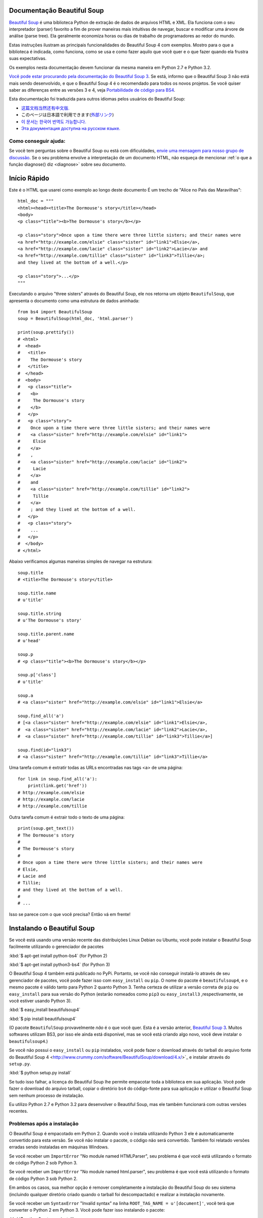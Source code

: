 Documentação Beautiful Soup
============================

.. image:: 6.1.jpg
   :align: right
   :alt: "O Lacaio-Peixe começou tirando debaixo do braço uma grande carta, quase tão grande quanto ele mesmo."


`Beautiful Soup <http://www.crummy.com/software/BeautifulSoup/>`_ é uma biblioteca 
Python de extração de dados de arquivos HTML e XML. Ela funciona com o seu interpretador (parser) favorito
a fim de prover maneiras mais intuitivas de navegar, buscar e modificar uma árvore de análise (parse tree). 
Ela geralmente economiza horas ou dias de trabalho de programadores ao redor do mundo.

Estas instruções ilustram as principais funcionalidades do Beautiful Soup 4
com exemplos. Mostro para o que a biblioteca é indicada, como funciona,
como se usa e como fazer aquilo que você quer e o que fazer quando ela frustra suas
expectativas.

Os exemplos nesta documentação devem funcionar da mesma maneira em Python 2.7 e Python 3.2.

`Você pode estar procurando pela documentação do Beautiful Soup 3
<http://www.crummy.com/software/BeautifulSoup/bs3/documentation.html>`_.
Se está, informo que o Beautiful Soup 3 não está mais sendo desenvolvido, 
e que o Beautiful Soup 4 é o recomendado para todos os novos projetos. 
Se você quiser saber as diferenças entre as versões 3 e 4, veja `Portabilidade de código para BS4`_.

Esta documentação foi traduzida para outros idiomas pelos usuários do Beautiful Soup:

* `这篇文档当然还有中文版. <https://www.crummy.com/software/BeautifulSoup/bs4/doc.zh/>`_
* このページは日本語で利用できます(`外部リンク <http://kondou.com/BS4/>`_)
* `이 문서는 한국어 번역도 가능합니다. <https://www.crummy.com/software/BeautifulSoup/bs4/doc.ko/>`_
* `Эта документация доступна на русском языке. <https://www.crummy.com/software/BeautifulSoup/bs4/doc.ru/>`_

Como conseguir ajuda:
---------------------

Se você tem perguntas sobre o Beautiful Soup ou está com dificuldades,
`envie uma mensagem para nosso grupo de discussão
<https://groups.google.com/forum/?fromgroups#!forum/beautifulsoup>`_. Se o seu
problema envolve a interpretação de um documento HTML, não esqueça de mencionar
:ref:`o que a função diagnose() diz <diagnose>` sobre seu documento.

Início Rápido
=============

Este é o HTML que usarei como exemplo ao longo deste documento
É um trecho de "Alice no País das Maravilhas"::

 html_doc = """
 <html><head><title>The Dormouse's story</title></head>
 <body>
 <p class="title"><b>The Dormouse's story</b></p>

 <p class="story">Once upon a time there were three little sisters; and their names were
 <a href="http://example.com/elsie" class="sister" id="link1">Elsie</a>,
 <a href="http://example.com/lacie" class="sister" id="link2">Lacie</a> and
 <a href="http://example.com/tillie" class="sister" id="link3">Tillie</a>;
 and they lived at the bottom of a well.</p>

 <p class="story">...</p>
 """

Executando o arquivo "three sisters" através do Beautiful Soup, ele nos
retorna um objeto ``BeautifulSoup``, que apresenta o documento como uma estrutura
de dados aninhada::

 from bs4 import BeautifulSoup
 soup = BeautifulSoup(html_doc, 'html.parser')

 print(soup.prettify())
 # <html>
 #  <head>
 #   <title>
 #    The Dormouse's story
 #   </title>
 #  </head>
 #  <body>
 #   <p class="title">
 #    <b>
 #     The Dormouse's story
 #    </b>
 #   </p>
 #   <p class="story">
 #    Once upon a time there were three little sisters; and their names were
 #    <a class="sister" href="http://example.com/elsie" id="link1">
 #     Elsie
 #    </a>
 #    ,
 #    <a class="sister" href="http://example.com/lacie" id="link2">
 #     Lacie
 #    </a>
 #    and
 #    <a class="sister" href="http://example.com/tillie" id="link2">
 #     Tillie
 #    </a>
 #    ; and they lived at the bottom of a well.
 #   </p>
 #   <p class="story">
 #    ...
 #   </p>
 #  </body>
 # </html>

Abaixo verificamos algumas maneiras simples de navegar na estrutura::

 soup.title
 # <title>The Dormouse's story</title>

 soup.title.name
 # u'title'

 soup.title.string
 # u'The Dormouse's story'

 soup.title.parent.name
 # u'head'

 soup.p
 # <p class="title"><b>The Dormouse's story</b></p>

 soup.p['class']
 # u'title'

 soup.a
 # <a class="sister" href="http://example.com/elsie" id="link1">Elsie</a>

 soup.find_all('a')
 # [<a class="sister" href="http://example.com/elsie" id="link1">Elsie</a>,
 #  <a class="sister" href="http://example.com/lacie" id="link2">Lacie</a>,
 #  <a class="sister" href="http://example.com/tillie" id="link3">Tillie</a>]

 soup.find(id="link3")
 # <a class="sister" href="http://example.com/tillie" id="link3">Tillie</a>

Uma tarefa comum é extratir todas as URLs encontradas nas tags <a> de uma página::

 for link in soup.find_all('a'):
     print(link.get('href'))
 # http://example.com/elsie
 # http://example.com/lacie
 # http://example.com/tillie

Outra tarefa comum é extrair todo o texto de uma página::

 print(soup.get_text())
 # The Dormouse's story
 #
 # The Dormouse's story
 #
 # Once upon a time there were three little sisters; and their names were
 # Elsie,
 # Lacie and
 # Tillie;
 # and they lived at the bottom of a well.
 #
 # ...

Isso se parece com o que você precisa? Então vá em frente!

Instalando o Beautiful Soup
===========================

Se você está usando uma versão recente das distribuições Linux Debian ou Ubuntu,
você pode instalar o Beautiful Soup facilmente utilizando o gerenciador de pacotes

:kbd:`$ apt-get install python-bs4` (for Python 2)

:kbd:`$ apt-get install python3-bs4` (for Python 3)

O Beautiful Soup 4 também está publicado no PyPi. Portanto, se
você não conseguir instalá-lo através de seu gerenciador de pacotes, você
pode fazer isso com ``easy_install`` ou ``pip``. O nome do pacote é ``beautifulsoup4``, 
e o mesmo pacote é válido tanto para Python 2 quanto Python 3. Tenha certeza de utilizar 
a versão correta de ``pip`` ou ``easy_install`` para sua versão do Python (estarão 
nomeados como ``pip3`` ou ``easy_install3`` ,respectivamente, se você estiver usando Python 3).


:kbd:`$ easy_install beautifulsoup4`

:kbd:`$ pip install beautifulsoup4`

(O pacote ``BeautifulSoup`` provavelmente `não` é o que você quer. Esta
é a versão anterior, `Beautiful Soup 3`_. Muitos softwares utilizam
BS3, por isso ele ainda está disponível, mas se você está criando algo novo,
você deve instalar o ``beautifulsoup4``.)

Se você não possui o ``easy_install`` ou ``pip`` instalados, você pode fazer 
o download através do tarball do arquivo fonte do Beautiful Soup 4
<http://www.crummy.com/software/BeautifulSoup/download/4.x/>`_ e
instalar através do ``setup.py``.

:kbd:`$ python setup.py install`

Se tudo isso falhar, a licença do Beautiful Soup lhe permite empacotar
toda a biblioteca em sua aplicação. Você pode fazer o download do arquivo
tarball, copiar o diretório ``bs4`` do código-fonte para sua aplicação e
utilizar o Beautiful Soup sem nenhum processo de instalação.

Eu utilizo Python 2.7 e Python 3.2 para desenvolver o Beautiful Soup,
mas ele também funcionará com outras versões recentes.

Problemas após a instalação
---------------------------

O Beautiful Soup é empacotado em Python 2. Quando você o instala utilizando
Python 3 ele é automaticamente convertido para esta versão. Se você não instalar o pacote, o
código não será convertido. Também foi relatado versões erradas sendo instaladas em 
máquinas Windows.

Se você receber um ``ImportError`` "No module named HTMLParser", seu problema
é que você está utilizando o formato de código Python 2 sob Python 3.

Se você receber um ``ImportError`` "No module named html.parser", seu problema
é que você está utilizando o formato de código Python 3 sob Python 2.

Em ambos os casos, sua melhor opção é remover completamente a
instalação do Beautiful Soup do seu sistema (incluindo qualquer diretório
criado quando o tarball foi descompactado) e realizar a instalação novamente.

Se você receber um ``SyntaxError`` "Invalid syntax" na linha 
``ROOT_TAG_NAME = u'[document]'``, você terá que converter o Python 2
em Python 3. Você pode fazer isso instalando o pacote:

:kbd:`$ python3 setup.py install`

ou manualmente executando o script de conversão ``2to3`` no
diretório ``bs4``:

:kbd:`$ 2to3-3.2 -w bs4`

.. _parser-installation:


Instalando um interpretador (parser)
------------------------------------


O Beautiful Soup não só suporta o parser HTML incluído na biblioteca 
padrão do Python como também inúmeros parsers de terceiros.
Um deles é o `parser lxml <http://lxml.de/>`_. Dependendo de sua configuração,
você podera instalar o lxml com algum dos seguintes comandos:

:kbd:`$ apt-get install python-lxml`

:kbd:`$ easy_install lxml`

:kbd:`$ pip install lxml`

Outra alternativa é o parser `html5lib
<http://code.google.com/p/html5lib/>`_ do Python puro, o qual analisa o HTML 
da mesma maneira que o navegador o faz. Dependendo de sua configuração,
você podera instalar o html5lib com algum dos seguintes comandos:

:kbd:`$ apt-get install python-html5lib`

:kbd:`$ easy_install html5lib`

:kbd:`$ pip install html5lib`

Esta tabela resume as vantagens e desvantagens de cada parser:-

+----------------------+--------------------------------------------+--------------------------------+--------------------------+
| Parser               | Uso Padrão                                 | Vantagens                      | Desvantagens             |
+----------------------+--------------------------------------------+--------------------------------+--------------------------+
|  html.parser (puro)  | ``BeautifulSoup(markup, "html.parser")``   | * Baterias inclusas            | * Não tão rápido quanto  |
|                      |                                            | * Velocidade Decente           |   lxml, menos leniente   |
|                      |                                            | * Leniente (Python 2.7.3       |   que html5lib.          |
|                      |                                            |   e 3.2.)                      |                          |
+----------------------+--------------------------------------------+--------------------------------+--------------------------+
|     HTML (lxml)      | ``BeautifulSoup(markup, "lxml")``          | * Muito rápido                 | * Dependencia externa de |
|                      |                                            | * Leniente                     |   C                      |
+----------------------+--------------------------------------------+--------------------------------+--------------------------+
|      XML (lxml)      | ``BeautifulSoup(markup, "lxml-xml")``      | * Muito rápido                 | * Dependência externa de |
|                      | ``BeautifulSoup(markup, "xml")``           | * O único parser XML atualmente|   C                      |
|                      |                                            |   suportado                    |                          |
+----------------------+--------------------------------------------+--------------------------------+--------------------------+
|      html5lib        | ``BeautifulSoup(markup, "html5lib")``      | * Extremamente leniente        | * Muito lento            |
|                      |                                            | * Analisa as páginas da mesma  | * Dependência externa de |
|                      |                                            |   maneira que o navegador o faz|   Python                 |
|                      |                                            | * Cria HTML5 válidos           |                          |
+----------------------+--------------------------------------------+--------------------------------+--------------------------+

Se for possível recomendo que você instale e utilize o lxml pelo desempenho.
Se você está utilizando o Python 2 anterior a 2.7.3 ou uma versão do Python 3
anterior a 3.2.2, é `essencial` que você instale o lxml ou o html5lib. O parser
HTML nativo do Python não é muito bom para versões mais antigas.

Note que se um documento é inválido, diferentes parsers irão gerar
diferentes árvores BeautifulSoup para isso. Veja
:ref:`Diferenças entre os interpretadores (parsers) <differences-between-parsers>`
para detalhes.


Criando a "Sopa"
================

Para analisar um documento, passe-o como argumento dentro de um construtor ``BeautifulSoup``.
Você pode passar este argumento como uma string ou manipulador da função open()::

 from bs4 import BeautifulSoup

 with open("index.html") as fp:
     soup = BeautifulSoup(fp)

 soup = BeautifulSoup("<html>data</html>")

Primeiro, o documento é convertido para Unicode e as entidades HTML
são convertidas para caracteres Unicode::

 BeautifulSoup("Sacr&eacute; bleu!")
 <html><head></head><body>Sacré bleu!</body></html>

O Beautiful Soup então interpreta o documento usando o melhor parser disponível.
Ele irá utilizar um parser HTML ao menos que você indique a ele que utilize um
parser XML. (Veja `Analisando um XML`_.)

Tipos de objetos
================

O Beautiful Soup transforma um documento HTML complexo em uma complexa árvore de objetos Python.
Mas você terá apenas que lidar com quatro `tipos` de objetos: ``Tag``, ``NavigableString``, ``BeautifulSoup``,
e ``Comment``.

.. _Tag:

``Tag``
-------

Um objeto ``Tag``  corresponde a uma tag XML ou HTML do documento original::

 soup = BeautifulSoup('<b class="boldest">Extremely bold</b>')
 tag = soup.b
 type(tag)
 # <class 'bs4.element.Tag'>

As tags possuem muitos atributos e métodos que eu falarei mais sobre em
`Navegando pela árvore`_ e `Buscando na árvore`_. Por agora, as características
mais importantes da tag são seu nome e atributos.

Nome
^^^^

Toda tag possui um nome, acessível através de ``.name``::

 tag.name
 # u'b'

Se você mudar o nome de uma tag, a alteração será refletida em qualquer HTML gerado pelo 
Beautiful Soup::

 tag.name = "blockquote"
 tag
 # <blockquote class="boldest">Extremely bold</blockquote>

Atributos
^^^^^^^^^^
Uma tag pode ter inúmeros atributos. A tag ``<b id="boldest">`` 
possui um atributo "id" que possui o valor "boldest". Você pode 
acessar um atributo de uma tag tratando-a como um dicionário::

 tag['id']
 # u'boldest'

Você pode acessar este dicionário diretamente através de ``.attrs``::

 tag.attrs
 # {u'id': 'boldest'}

Você pode adicionar, remover ou modificar os atributos de uma tag. Novamente, isso pode
ser feito tratando a tag como um dicionário::

 tag['id'] = 'verybold'
 tag['another-attribute'] = 1
 tag
 # <b another-attribute="1" id="verybold"></b>

 del tag['id']
 del tag['another-attribute']
 tag
 # <b></b>

 tag['id']
 # KeyError: 'id'
 print(tag.get('id'))
 # None

.. _multivalue:

Atributos com múltiplos valores
&&&&&&&&&&&&&&&&&&&&&&&&&&&&&&&

O HTML 4 define alguns atributos que podem ter múltiplos valores. O HTML 5
removeu alguns deles, mas definiu alguns novos. O atributo mais comum
que pode receber múltiplos valores é o ``class`` (ou seja, a tag pode ter mais de uma classe CSS). 
Outros são ``rel``, ``rev``, ``accept-charset``, ``headers``, e ``accesskey``. 
O Beautiful Soup apresenta o(s) valor(es) de um atributo deste tipo como uma lista::

 css_soup = BeautifulSoup('<p class="body"></p>')
 css_soup.p['class']
 # ["body"]
  
 css_soup = BeautifulSoup('<p class="body strikeout"></p>')
 css_soup.p['class']
 # ["body", "strikeout"]

Se um atributo possui mais de um valor, mas não é um atributo
que aceita múltiplos valores conforme definido por qualquer versão do
padrão HTML, o Beautiful Soup retornará como um valor único::

 id_soup = BeautifulSoup('<p id="my id"></p>')
 id_soup.p['id']
 # 'my id'

Quando a tag é transformada novamente em string, os valores do atributo múltiplo
são consolidados::

 rel_soup = BeautifulSoup('<p>Back to the <a rel="index">homepage</a></p>')
 rel_soup.a['rel']
 # ['index']
 rel_soup.a['rel'] = ['index', 'contents']
 print(rel_soup.p)
 # <p>Back to the <a rel="index contents">homepage</a></p>

Você pode desabilitar esta opção passando ``multi_valued_attributes=None`` como argumento
dentro do construtor ``BeautifulSoup`` ::

  no_list_soup = BeautifulSoup('<p class="body strikeout"></p>', 'html', multi_valued_attributes=None)
  no_list_soup.p['class']
  # u'body strikeout'

Você pode utilizar ```get_attribute_list`` para retornar um valor no formato de lista, seja um atributo de
múltiplos valores ou não::

  id_soup.p.get_attribute_list('id')
  # ["my id"]
 
Se você analisar um documento como XML, nenhum atributo será tratado como de múltiplos valores::

 xml_soup = BeautifulSoup('<p class="body strikeout"></p>', 'xml')
 xml_soup.p['class']
 # u'body strikeout'

Novamente, você pode configurar isto usando o argumento ``multi_valued_attributes``::

  class_is_multi= { '*' : 'class'}
  xml_soup = BeautifulSoup('<p class="body strikeout"></p>', 'xml', multi_valued_attributes=class_is_multi)
  xml_soup.p['class']
  # [u'body', u'strikeout']

Você provavelmente não precisará fazer isso, mas se fizer, use os padrões como guia.
Eles implementam as regras descritas na especificação do HTML::

  from bs4.builder import builder_registry
  builder_registry.lookup('html').DEFAULT_CDATA_LIST_ATTRIBUTES

  
``NavigableString``
-------------------

Uma string corresponde a um texto dentro de uma tag.
O Beautiful Soup usa a classe ``NavigableString`` para armazenar este texto::

 tag.string
 # u'Extremely bold'
 type(tag.string)
 # <class 'bs4.element.NavigableString'>

Uma ``NavigableString`` é como uma string Unicode do Python, exceto
que ela também suporta algumas características descritas em `Navegando pela árvore`_ 
e `Buscando na árvore`_. Você pode converter um
``NavigableString`` em uma string Unicode utilizando ``unicode()``::

 unicode_string = unicode(tag.string)
 unicode_string
 # u'Extremely bold'
 type(unicode_string)
 # <type 'unicode'>

Você não pode editar uma string "in place", mas você pode substituir
uma string por outra usando :ref:`replace_with()`::

 tag.string.replace_with("No longer bold")
 tag
 # <blockquote>No longer bold</blockquote>

``NavigableString`` suporta a maior parte das características descritas em 
`Navegando pela árvore`_ e `Buscando na árvore`_, mas não todas elas. 
Em particular, desde que uma string não pode conter de tudo (da maneira que
uma tag pode conter uma string ou outra tag), as strings não suportam os
atributos ``.contents`` ou ``.string`` ou o método ``find()``.

Se você quer utilizar uma ``NavigableString`` fora do Beautiful Soup,
você deve chamar o ``unicode()`` para transformá-la em uma string Unicode Python
padrão. Se você não fizer isso, sua string irá carregar uma referência de toda sua 
árvore Beautiful Soup, mesmo que você já não esteja mais usando ela, o que é um grande
desperdício de memória.

``BeautifulSoup``
-----------------

O objeto ``BeautifulSoup`` em si representa o documento como um todo.
Para maioria dos propósitos, você pode tratá-lo como um objeto :ref:`Tag`.
Isso significa que irá suportar a maioria dos métodos descritos em
`Navegando pela árvore`_ e `Buscando na árvore`_.

Sabendo que o objeto ``BeautifulSoup`` não corresponde a uma tag
HTML ou XML propriamente dita, ele não tem nome e nem atributos. Mas em alguns
casos é útil observar seu ``.name``; então, foi dado o especial
``.name`` "[document]"::

 soup.name
 # u'[document]'

Comentários e outras strings especiais
--------------------------------------

``Tag``, ``NavigableString``, e ``BeautifulSoup`` abrangem quase
tudo o que você encontrará em um arquivo HTML ou XML, mas há alguns
pontos faltando. O único deles que você provavelmente precisará se preocupar
é o comentário::

 markup = "<b><!--Hey, buddy. Want to buy a used parser?--></b>"
 soup = BeautifulSoup(markup)
 comment = soup.b.string
 type(comment)
 # <class 'bs4.element.Comment'>

O objeto ``Comment`` é apenas um tipo especial de ``NavigableString``::

 comment
 # u'Hey, buddy. Want to buy a used parser'

Mas quando aparece como parte de um documento HTML, um ``Comment`` é
exibido com uma formatação especial::

 print(soup.b.prettify())
 # <b>
 #  <!--Hey, buddy. Want to buy a used parser?-->
 # </b>

O Beautiful Soup define classes para qualquer outra coisa que possa
aparecer em um documento XML: ``CData``, ``ProcessingInstruction``,
``Declaration`` e ``Doctype``. Assim como ``Comment``, estas classes 
são subclasses de ``NavigableString`` que adicionam algo a string.
Aqui está um exemplo que substitui o comentário por um bloco CDATA::

 from bs4 import CData
 cdata = CData("A CDATA block")
 comment.replace_with(cdata)

 print(soup.b.prettify())
 # <b>
 #  <![CDATA[A CDATA block]]>
 # </b>


Navegando pela árvore
=====================

Aqui está o documento HTML "Three sisters" novamente::

 html_doc = """
 <html><head><title>The Dormouse's story</title></head>
 <body>
 <p class="title"><b>The Dormouse's story</b></p>

 <p class="story">Once upon a time there were three little sisters; and their names were
 <a href="http://example.com/elsie" class="sister" id="link1">Elsie</a>,
 <a href="http://example.com/lacie" class="sister" id="link2">Lacie</a> and
 <a href="http://example.com/tillie" class="sister" id="link3">Tillie</a>;
 and they lived at the bottom of a well.</p>

 <p class="story">...</p>
 """

 from bs4 import BeautifulSoup
 soup = BeautifulSoup(html_doc, 'html.parser')

Eu usarei este documento como exemplo para mostrar como navegar
de uma parte para outra do documento.

Descendo na Árvore
------------------
As tags podem conter strings e outras tags. Estes elementos são as tags
`filhas` (children). O Beautiful Soup oferece diferentes atributos para 
navegar e iterar sobre as tags filhas.

Note que as strings Beautiful Soup não suportam qualquer destes atributos,
porque uma string não pode ter filhos.

Navegar usando os nomes das tags
^^^^^^^^^^^^^^^^^^^^^^^^^^^^^^^^
A maneira mais simples de navegar pela árvore é utilizar
o nome da tag que você quer. Se você quer a tag <head>, 
simplesmente use ``soup.head``::

 soup.head
 # <head><title>The Dormouse's story</title></head>

 soup.title
 # <title>The Dormouse's story</title>

Você pode usar este truque de novo, e de novo, para focar em certa parte da
árvore de análise. Este código retorna a primeira tag <b> abaixo da tag <body>::

 soup.body.b
 # <b>The Dormouse's story</b>

Utilizando o nome da tag como atributo irá lhe retornar apenas a `primeira`
tag com aquele nome::

 soup.a
 # <a class="sister" href="http://example.com/elsie" id="link1">Elsie</a>

Se você precisar retornar `todas` as tags <a>, ou algo mais complicado
que a primeira tag com um certo nome, você precisará utilizar um dos
métodos descritos em `Buscando na árvore`_, como `find_all()`::

 soup.find_all('a')
 # [<a class="sister" href="http://example.com/elsie" id="link1">Elsie</a>,
 #  <a class="sister" href="http://example.com/lacie" id="link2">Lacie</a>,
 #  <a class="sister" href="http://example.com/tillie" id="link3">Tillie</a>]

``.contents`` e ``.children``
^^^^^^^^^^^^^^^^^^^^^^^^^^^^^

As tags filhas de uma outra tag estão disponíveis em uma lista chamada por ``.contents``::

 head_tag = soup.head
 head_tag
 # <head><title>The Dormouse's story</title></head>

 head_tag.contents
 [<title>The Dormouse's story</title>]

 title_tag = head_tag.contents[0]
 title_tag
 # <title>The Dormouse's story</title>
 title_tag.contents
 # [u'The Dormouse's story']

O objeto ``BeautifulSoup`` em si possui filhos. Neste caso, a tag
<html> é a filha do objeto ``BeautifulSoup``.::

 len(soup.contents)
 # 1
 soup.contents[0].name
 # u'html'

Uma string não possui o atributo ``.contents``, porque ela não pode conter
nada::

 text = title_tag.contents[0]
 text.contents
 # AttributeError: 'NavigableString' object has no attribute 'contents'

Ao invés de retorná-las como uma lista, você pode iterar sobre as
tag's filhas usando o gerador ``.children``::

 for child in title_tag.children:
     print(child)
 # The Dormouse's story

``.descendants``
^^^^^^^^^^^^^^^^

Os atributos ``.contents`` e ``.children`` somente consideram tags que
são `filhas diretas`. Por instância, a tag <head> tem apenas uma tag filha direta, 
a tag <title>::

 head_tag.contents
 # [<title>The Dormouse's story</title>]

Mas a tag <title> em si possui uma filha: a string "The Dormouse's story". 
Existe uma percepção de que esta string também é filha da tag <head>.
O atributo ``.descendants`` permite que você itere sobre `todas`
as tags filhas, recursivamente: suas filhas diretas, as filhas de suas filhas, e assim por diante::

 for child in head_tag.descendants:
     print(child)
 # <title>The Dormouse's story</title>
 # The Dormouse's story

A tag <head> possui apenas uma filha, mas também possui dois `descentendes`: 
a tag <title> e a filha da tag <title>. O objeto ``BeautifulSoup`` possui apenas
uma filha direta (a tag <html>), mas ele possui vários descendentes::

 len(list(soup.children))
 # 1
 len(list(soup.descendants))
 # 25

.. _.string:

``.string``
^^^^^^^^^^^

Se uma tag possui apenas uma filha, e esta filha é uma ``NavigableString``,
esta filha pode ser disponibilizada através de ``.string``::

 title_tag.string
 # u'The Dormouse's story'

Se a filha única de uma tag é outra tag e esta tag possui uma
``.string``, então considera-se que a tag mãe tenha a mesma
``.string`` como sua filha::

 head_tag.contents
 # [<title>The Dormouse's story</title>]

 head_tag.string
 # u'The Dormouse's story'

Se uma tag contém mais de uma coisa, então não fica claro a que
``.string`` deve se referir, portanto ``.string`` será definida como
``None``::

 print(soup.html.string)
 # None

.. _string-generators:

``.strings`` e ``stripped_strings``
^^^^^^^^^^^^^^^^^^^^^^^^^^^^^^^^^^^

Se existe mais de alguma coisa dentro da tag, você pode continuar
olhando apenas as strings. Use o gerador ``.strings``::

 for string in soup.strings:
     print(repr(string))
 # u"The Dormouse's story"
 # u'\n\n'
 # u"The Dormouse's story"
 # u'\n\n'
 # u'Once upon a time there were three little sisters; and their names were\n'
 # u'Elsie'
 # u',\n'
 # u'Lacie'
 # u' and\n'
 # u'Tillie'
 # u';\nand they lived at the bottom of a well.'
 # u'\n\n'
 # u'...'
 # u'\n'

Estas strings tendem a ter muitos espaços em branco, os quais você
pode remover utilizando o gerador ``.stripped_strings`` como alternativa::

 for string in soup.stripped_strings:
     print(repr(string))
 # u"The Dormouse's story"
 # u"The Dormouse's story"
 # u'Once upon a time there were three little sisters; and their names were'
 # u'Elsie'
 # u','
 # u'Lacie'
 # u'and'
 # u'Tillie'
 # u';\nand they lived at the bottom of a well.'
 # u'...'

Aqui, strings formadas inteiramente por espaços em branco serão ignoradas,
e espaços em branco no início e no fim das strings serão removidos.

Subindo na Árvore
-----------------

Continuando a analogia da árvore como "família", toda tag e toda string possuem
`tags mães (parents)`: a tag que as contém.

.. _.parent:

``.parent``
^^^^^^^^^^^

Você pode acessar o elemento mãe com o atributo ``.parent``. No
exemplo "three sisters", a tag <head> é mãe da tag <title>::

 title_tag = soup.title
 title_tag
 # <title>The Dormouse's story</title>
 title_tag.parent
 # <head><title>The Dormouse's story</title></head>

A string de title tem uma mãe: a tag <title> que a contém::

 title_tag.string.parent
 # <title>The Dormouse's story</title>

A tag mãe de todo documento (<html>) é um objeto ``BeautifulSoup`` em si::

 html_tag = soup.html
 type(html_tag.parent)
 # <class 'bs4.BeautifulSoup'>

E o ``.parent`` de um objeto ``BeautifulSoup`` é definido como None::

 print(soup.parent)
 # None

.. _.parents:

``.parents``
^^^^^^^^^^^^
Você pode iterar sobre todos os elementos pais com
``.parents``. Este exemplo usa ``.parents`` para viajar de uma tag <a> 
profunda no documento, para o elemento mais ao topo da árvore do documento::

 link = soup.a
 link
 # <a class="sister" href="http://example.com/elsie" id="link1">Elsie</a>
 for parent in link.parents:
     if parent is None:
         print(parent)
     else:
         print(parent.name)
 # p
 # body
 # html
 # [document]
 # None

Navegando para os lados:
------------------------

Considere um simples documento como este::

 sibling_soup = BeautifulSoup("<a><b>text1</b><c>text2</c></b></a>")
 print(sibling_soup.prettify())
 # <html>
 #  <body>
 #   <a>
 #    <b>
 #     text1
 #    </b>
 #    <c>
 #     text2
 #    </c>
 #   </a>
 #  </body>
 # </html>

A tag <b> e a tag <c> estão no mesmo nível: ambas são filhas diretas 
da mesma tag. Nós podemos chamá-las irmãs (`siblings`).
Quando um documento é pretty-printed, irmãs aparecem no mesmo nível de identação.
Você pode utilizar esta relação nos códigos que você escrever.

``.next_sibling`` e ``.previous_sibling``
^^^^^^^^^^^^^^^^^^^^^^^^^^^^^^^^^^^^^^^^^^^

Você pode usar ``.next_sibling`` e ``.previous_sibling`` para navegar
entre os elementos da página que estão no mesmo nível da árvore::

 sibling_soup.b.next_sibling
 # <c>text2</c>

 sibling_soup.c.previous_sibling
 # <b>text1</b>

A tag <b> possui ``.next_sibling``, mas não ``.previous_sibling``,
porque não há nada antes da tag <b> `no mesmo nível na árvore`.
Pela mesma razão, a tag <c> possui ``.previous_sibling``
mas não ``.next_sibling``::

 print(sibling_soup.b.previous_sibling)
 # None
 print(sibling_soup.c.next_sibling)
 # None

As strings "text1" e "text2" `não` são irmãs, porque elas não tem a mesma tag mãe::

 sibling_soup.b.string
 # u'text1'

 print(sibling_soup.b.string.next_sibling)
 # None

No mundo real, ``.next_sibling`` ou ``.previous_sibling`` de uma tag
geralmente são strings contendo espaços em branco. Voltando ao documento
"three sisters"::

 <a href="http://example.com/elsie" class="sister" id="link1">Elsie</a>
 <a href="http://example.com/lacie" class="sister" id="link2">Lacie</a>
 <a href="http://example.com/tillie" class="sister" id="link3">Tillie</a>

Você pode pensar que o ``.next_sibling`` da primeira tag <a> será a segunda tag <a>.
Mas na verdade é uma string: a vírgula e um caracter de nova linha (\n) que separam 
a primeira da segunda tag <a>::

 link = soup.a
 link
 # <a class="sister" href="http://example.com/elsie" id="link1">Elsie</a>

 link.next_sibling
 # u',\n'

A segunda tag <a> é, na verdade, a ``.next_sibling`` da vírgula::

 link.next_sibling.next_sibling
 # <a class="sister" href="http://example.com/lacie" id="link2">Lacie</a>

.. _sibling-generators:

``.next_siblings`` e ``.previous_siblings``
^^^^^^^^^^^^^^^^^^^^^^^^^^^^^^^^^^^^^^^^^^^^^

Você pode iterar sobre as tag's filhas com ``.next_siblings``
ou ``.previous_siblings``::

 for sibling in soup.a.next_siblings:
     print(repr(sibling))
 # u',\n'
 # <a class="sister" href="http://example.com/lacie" id="link2">Lacie</a>
 # u' and\n'
 # <a class="sister" href="http://example.com/tillie" id="link3">Tillie</a>
 # u'; and they lived at the bottom of a well.'
 # None

 for sibling in soup.find(id="link3").previous_siblings:
     print(repr(sibling))
 # ' and\n'
 # <a class="sister" href="http://example.com/lacie" id="link2">Lacie</a>
 # u',\n'
 # <a class="sister" href="http://example.com/elsie" id="link1">Elsie</a>
 # u'Once upon a time there were three little sisters; and their names were\n'
 # None

Indo e voltando
----------------

Dê uma olhada no início do documento "three sisters"::

 <html><head><title>The Dormouse's story</title></head>
 <p class="title"><b>The Dormouse's story</b></p>

Um parser HTML transforma estas strings em uma série de eventos: "abrir 
uma tag <html>", "abrir uma tag <head>", "abrir uma tag <title>", 
"adicionar uma string", "fechar uma tag <title>,
"abrir uma tag <p>", e daí por diante. O Beautiful Soup oferece ferramentas
para reconstruir a análise inicial do documento.

.. _element-generators:

``.next_element`` e ``.previous_element``
^^^^^^^^^^^^^^^^^^^^^^^^^^^^^^^^^^^^^^^^^^^

O atributo ``.next_element`` de uma string ou tag aponta para 
qualquer coisa que tenha sido interpretado posteriormente.
Isso deveria ser o mesmo que ``.next_sibling``, mas é 
drasticamente diferente.

Aqui está a tag <a> final no "three sisters". Sua
``.next_sibling`` é uma string: a conclusão da sentença
que foi interrompida pelo início da tag <a>.::

 last_a_tag = soup.find("a", id="link3")
 last_a_tag
 # <a class="sister" href="http://example.com/tillie" id="link3">Tillie</a>

 last_a_tag.next_sibling
 # '; and they lived at the bottom of a well.'

Mas no ``.next_element`` da tag <a>, o que é analisado imediatamente
depois da tag <a> `não` é o resto da sentença: é a palavra "Tillie".

 last_a_tag.next_element
 # u'Tillie'

Isso porque na marcação original, a palavra "Tillie" apareceu
antes do ponto e virgula. O parser encontrou uma tag <a>, então
a palavra "Tillie", então fechando a tag </a>, então o ponto e vírgula e o
resto da sentença. O ponto e vírgula estão no mesmo nível que a tag <a>,
mas a palavra "Tillie" foi encontrada primeiro.

O atributo ``.previous_element`` é exatamente o oposto de
``.next_element``. Ele aponta para qualquer elemento que
seja analisado antes do respectivo::

 last_a_tag.previous_element
 # u' and\n'
 last_a_tag.previous_element.next_element
 # <a class="sister" href="http://example.com/tillie" id="link3">Tillie</a>

``.next_elements`` e ``.previous_elements``
^^^^^^^^^^^^^^^^^^^^^^^^^^^^^^^^^^^^^^^^^^^^^

Você deve ter entendido a idéia agora. Você pode usar estes iteradores
para andar para frente e para atrás no documento quando ele for analisado::

 for element in last_a_tag.next_elements:
     print(repr(element))
 # u'Tillie'
 # u';\nand they lived at the bottom of a well.'
 # u'\n\n'
 # <p class="story">...</p>
 # u'...'
 # u'\n'
 # None

Buscando na árvore
==================

O Beautiful Soup define vários métodos para buscar na árvore que está sendo analisada,
mas eles são todos muito similares. Vou usar a maior parte do tempo para explicar os dois mais
populares métodos: ``find()`` e ``find_all()``. Os outros métodos recebem exatamente
os mesmos argumentos, portanto, vou cobrí-los apenas brevemente.


Mais uma vez, utilizarei o documento "three sisters" como exemplo::

 html_doc = """
 <html><head><title>The Dormouse's story</title></head>
 <body>
 <p class="title"><b>The Dormouse's story</b></p>

 <p class="story">Once upon a time there were three little sisters; and their names were
 <a href="http://example.com/elsie" class="sister" id="link1">Elsie</a>,
 <a href="http://example.com/lacie" class="sister" id="link2">Lacie</a> and
 <a href="http://example.com/tillie" class="sister" id="link3">Tillie</a>;
 and they lived at the bottom of a well.</p>

 <p class="story">...</p>
 """

 from bs4 import BeautifulSoup
 soup = BeautifulSoup(html_doc, 'html.parser')

Utilizando em um filtro um argumento como ``find_all()``, você pode
"dar um zoom" nas partes do documento que você está interessado.

Tipos de filtros
----------------

Antes de entrar em detalhes sobre o ``find_all()`` e métodos similares,
quero mostrar exemplos de diferentes filtros que você pode passar dentro
destes métodos. Estes filtros aparecerão de novo e de novo por toda API 
de pesquisa. Você pode usá-los para realizar filtros baseados nos nomes das tags, 
nos seus atributos, no texto de uma strings ou em alguma combinação entre eles.

.. _uma string:

Uma string
^^^^^^^^^^

O filtro mais simples é uma string. Passando uma string para um método de pesquisa,
o Beautiful Soup irá buscar uma correspondência a esta exata string. O seguinte código
encontrará todas as tags <b> no documento::

 soup.find_all('b')
 # [<b>The Dormouse's story</b>]

Se você passar uma byte string, o Beautiful Soup assumirá que a string
esta codificada como UTF-8. Você pode evitar isso passando ao invés disso
uma string Unicode.

.. _uma expressão regular:

Uma expressão regular (regex)
^^^^^^^^^^^^^^^^^^^^^^^^^^^^^^

Se você passar um objeto `regex`, o Beautiful Soup irá
realizar um filtro com ela utilizando seu método ``search()``. 
O código seguinte buscará todas as tags as quais os nomes comecem com
a letra "b"; neste caso, a tag <body> e a tag <b>::

 import re
 for tag in soup.find_all(re.compile("^b")):
     print(tag.name)
 # body
 # b

Este código buscará todas as tags cujo nome contenha a letra "t"::

 for tag in soup.find_all(re.compile("t")):
     print(tag.name)
 # html
 # title

.. _uma lista:

Uma lista
^^^^^^^^^

Se você passar uma lista, o Beautiful Soup irá buscar
uma correspondência com qualquer item dessuma lista.
O código seguinte buscará todas as tags <a> e todas
as tags <b>::

 soup.find_all(["a", "b"])
 # [<b>The Dormouse's story</b>,
 #  <a class="sister" href="http://example.com/elsie" id="link1">Elsie</a>,
 #  <a class="sister" href="http://example.com/lacie" id="link2">Lacie</a>,
 #  <a class="sister" href="http://example.com/tillie" id="link3">Tillie</a>]

.. _the value True:

``True``
^^^^^^^^

O valor ``True`` irá corresponder com tudo.
O código abaixo encontrará ``todas`` as tags do documento,
mas nenhuma das strings::

 for tag in soup.find_all(True):
     print(tag.name)
 # html
 # head
 # title
 # body
 # p
 # b
 # p
 # a
 # a
 # a
 # p

.. _a function:

Uma função
^^^^^^^^^^

Se nenhuma das opções anteriores funcionar para você, defina uma
função que pegará um elemento como seu único argumento. A função
deverá retornar ``True`` se o argumento corresponder e ``False``
caso contrário.

Aqui você tem uma função que irá retornar ``True`` se uma tag definir
o atributo `class`, mas não definir o atributo `id`::

 def has_class_but_no_id(tag):
     return tag.has_attr('class') and not tag.has_attr('id')

Passe esta função dentro de ``find_all()`` e você irá retornar todas
as tags <p>::

 soup.find_all(has_class_but_no_id)
 # [<p class="title"><b>The Dormouse's story</b></p>,
 #  <p class="story">Once upon a time there were...</p>,
 #  <p class="story">...</p>]

Esta função irá encontrar apenas as tags <p>. Não irá encontrar as tags <a>,
porque elas definem "class e "id" ao mesmo tempo. Ela não encontrará
as tags <html> e <title>, porque estas tags não definem um atributo 
"class".

Se você passar uma função para filtrar um atributo específico como
``href``, o argumento passado na função será o nome do atributo e
não toda a tag. Aqui vemos uma função que encontra todas as tags <a>
em que o atributo ``href`` não corresponde a expressão regular passada::

 def not_lacie(href):
     return href and not re.compile("lacie").search(href)
 soup.find_all(href=not_lacie)
 # [<a class="sister" href="http://example.com/elsie" id="link1">Elsie</a>,
 #  <a class="sister" href="http://example.com/tillie" id="link3">Tillie</a>]

A função pode ser tão complexa quanto você precise que seja.
Aqui temos uma função que retorna ``True`` se uma tag esta
cercada por objetos string::

 from bs4 import NavigableString
 def surrounded_by_strings(tag):
     return (isinstance(tag.next_element, NavigableString)
             and isinstance(tag.previous_element, NavigableString))

 for tag in soup.find_all(surrounded_by_strings):
     print tag.name
 # p
 # a
 # a
 # a
 # p

Agora nós estamos prontos para olhar os métodos de busca em detalhes.

``find_all()``
--------------

Definição: find_all(:ref:`name <name>`, :ref:`attrs <attrs>`, :ref:`recursive
<recursive>`, :ref:`string <string>`, :ref:`limit <limit>`, :ref:`**kwargs <kwargs>`)

O método ``find_all()``  busca entre os decendentes de uma tag e retorna todos os decendentes
que correspondem a seus filtros. Dei diversos exemplos em `Tipos de filtros`_,
mas aqui estão mais alguns::

 soup.find_all("title")
 # [<title>The Dormouse's story</title>]

 soup.find_all("p", "title")
 # [<p class="title"><b>The Dormouse's story</b></p>]

 soup.find_all("a")
 # [<a class="sister" href="http://example.com/elsie" id="link1">Elsie</a>,
 #  <a class="sister" href="http://example.com/lacie" id="link2">Lacie</a>,
 #  <a class="sister" href="http://example.com/tillie" id="link3">Tillie</a>]

 soup.find_all(id="link2")
 # [<a class="sister" href="http://example.com/lacie" id="link2">Lacie</a>]

 import re
 soup.find(string=re.compile("sisters"))
 # u'Once upon a time there were three little sisters; and their names were\n'

Alguns podem parecer familiares, mas outros são novos.
O que significa passar um valor ``string`` ou ``id``? Por que
``find_all("p", "title")`` encontra uma tag <p> com a classe CSS "title"?
Vamos dar uma olhada nos argumentos de ``find_all()``.

.. _name:

O argumento ``name``
^^^^^^^^^^^^^^^^^^^^

Passe um valor para ``name`` e você dirá para o Beautiful Soup
considerar apenas as tags com certos nomes. Strings de texto seão ignoradas,
assim como os nomes que não corresponderem ao argumento ``name``

Este é o uso mais simples::

 soup.find_all("title")
 # [<title>The Dormouse's story</title>]

Lembre-se de `Tipos de filtros`_ que o valor para ``name`` pode ser `uma
string`_, `uma expressão regular`_, `uma lista`_, `uma função`_, ou
:ref:`o valor True <the value True>`.

.. _kwargs:

Os argumentos "palavras-chave"
^^^^^^^^^^^^^^^^^^^^^^^^^^^^^^

Qualquer argumento que não for reconhecido se tornará um filtro
de atributos da tag. Se você passar um valor para um argumento
chamado ``id``, o Beautiful Soup irá buscar correspondentes entre 
todas tags ``id``::

 soup.find_all(id='link2')
 # [<a class="sister" href="http://example.com/lacie" id="link2">Lacie</a>]

Se você passar um valor para ``href``, o Beautiful Soup buscar correspondentes
em cada tag que possua o atributo ``href``::

 soup.find_all(href=re.compile("elsie"))
 # [<a class="sister" href="http://example.com/elsie" id="link1">Elsie</a>]

Você pode filtrar um atributo baseado em `uma string`_,
`uma expressão regular`_, `uma lista`_, `uma função`_, ou
:ref:`o valor True <the value True>`.

Este código encontra todas as tags em que o atributo ``id``
possuem um valor, independente de qual valor seja::

 soup.find_all(id=True)
 # [<a class="sister" href="http://example.com/elsie" id="link1">Elsie</a>,
 #  <a class="sister" href="http://example.com/lacie" id="link2">Lacie</a>,
 #  <a class="sister" href="http://example.com/tillie" id="link3">Tillie</a>]

Você pode filtrar múltiplos atributos de uma vez passando mais de um argumento
palavra-chave::

 soup.find_all(href=re.compile("elsie"), id='link1')
 # [<a class="sister" href="http://example.com/elsie" id="link1">three</a>]

Alguns atributos, como o atributo data-* do HTML5, possuem nomes que não
podem ser usados como argumentos palavra-chave:::

 data_soup = BeautifulSoup('<div data-foo="value">foo!</div>')
 data_soup.find_all(data-foo="value")
 # SyntaxError: keyword can't be an expression

Você pode usar estes atributos para realizar buscas, colocando-os
em um dicionário e passando o dicionário em ``find_all()``, como o argumento
``attrs``::

 data_soup.find_all(attrs={"data-foo": "value"})
 # [<div data-foo="value">foo!</div>]

Você não pode utilizar um argumento palavra-chave para buscar pelo elemento
HTML "name", porque o Beautiful Soup utiliza o argumento ``name`` para
conter o nome da própria tag. Ao invés disso, você pode passar o valor para
"name" no argumento ``attrs``::

 name_soup = BeautifulSoup('<input name="email"/>')
 name_soup.find_all(name="email")
 # []
 name_soup.find_all(attrs={"name": "email"})
 # [<input name="email"/>]

.. _attrs:

Buscando por uma classe CSS
^^^^^^^^^^^^^^^^^^^^^^^^^^^^^

É muito útil buscar por uma tag que tem uma certa classe CSS, mas
o nome do atributo CSS, "class", é uma palavra reservada no Python.
Utilizar ``class`` como um argumento palavra-chave lhe trará um erro
de sintaxe. A partir do Beautiful Soup 4.1.2, você pode buscar por uma
classe CSS utilizando o argumento palavra-chave ``class_``::

 soup.find_all("a", class_="sister")
 # [<a class="sister" href="http://example.com/elsie" id="link1">Elsie</a>,
 #  <a class="sister" href="http://example.com/lacie" id="link2">Lacie</a>,
 #  <a class="sister" href="http://example.com/tillie" id="link3">Tillie</a>]

Assim como qualquer argumento palavra-chave, você pode passar para ``class_``
uma string, uma expressão regular (regex), uma função ou ``True``::

 soup.find_all(class_=re.compile("itl"))
 # [<p class="title"><b>The Dormouse's story</b></p>]

 def has_six_characters(css_class):
     return css_class is not None and len(css_class) == 6

 soup.find_all(class_=has_six_characters)
 # [<a class="sister" href="http://example.com/elsie" id="link1">Elsie</a>,
 #  <a class="sister" href="http://example.com/lacie" id="link2">Lacie</a>,
 #  <a class="sister" href="http://example.com/tillie" id="link3">Tillie</a>]

:ref:`Lembre-se <multivalue>` que uma tag pode ter valores múltiplos
para seu atributo classe. Quando você buscar por uma tag que tenha
uma certa classe CSS, você esta buscando correspodência em `qualquer`
de suas classes CSS::

 css_soup = BeautifulSoup('<p class="body strikeout"></p>')
 css_soup.find_all("p", class_="strikeout")
 # [<p class="body strikeout"></p>]

 css_soup.find_all("p", class_="body")
 # [<p class="body strikeout"></p>]

Você pode também buscar por uma string exata como valor de ``class``::

 css_soup.find_all("p", class_="body strikeout")
 # [<p class="body strikeout"></p>]

Mas ao procurar por variações de uma string, isso não irá funcionar::

 css_soup.find_all("p", class_="strikeout body")
 # []

Se voce quiser buscar por tags que correspondem a duas ou mais classes CSS, 
você deverá utilizar um seletor CSS::

 css_soup.select("p.strikeout.body")
 # [<p class="body strikeout"></p>]

Em versões mais antigas do Beautiful Soup, as quais não possuem o atalho ``class_``
você pode utilizar o truque ``attrs`` conforme mencionado acima. Será criado um dicionário
do qual o valor para "class" seja uma string ( ou uma expressão regular, ou qualquer
outra coisa) que você queira procurar::

 soup.find_all("a", attrs={"class": "sister"})
 # [<a class="sister" href="http://example.com/elsie" id="link1">Elsie</a>,
 #  <a class="sister" href="http://example.com/lacie" id="link2">Lacie</a>,
 #  <a class="sister" href="http://example.com/tillie" id="link3">Tillie</a>]

.. _string:

O argumento ``string``
^^^^^^^^^^^^^^^^^^^^^^^

Com ``string`` você pode buscar por strings ao invés de tags. Assim como
``name`` e os argumentos palavras-chave, você pode passar `uma string`_, `uma
expressão regular`_, `uma lista`_, `uma função`_, ou
:ref:`o valor True <the value True>`. Aqui estão alguns exemplos::

 soup.find_all(string="Elsie")
 # [u'Elsie']

 soup.find_all(string=["Tillie", "Elsie", "Lacie"])
 # [u'Elsie', u'Lacie', u'Tillie']

 soup.find_all(string=re.compile("Dormouse"))
 [u"The Dormouse's story", u"The Dormouse's story"]

 def is_the_only_string_within_a_tag(s):
     """Return True if this string is the only child of its parent tag."""
     return (s == s.parent.string)

 soup.find_all(string=is_the_only_string_within_a_tag)
 # [u"The Dormouse's story", u"The Dormouse's story", u'Elsie', u'Lacie', u'Tillie', u'...']

Mesmo que ``string`` seja para encontrar strings, você pode combiná-lo com argumentos
para encontrar tags: o Beautiful Soup encontrará todas as tags as quais
``.string`` corresponder seu valor em ``string``. O código seguinte encontra
a tag <a>, a qual a ``.string`` é "Elsie"::

 soup.find_all("a", string="Elsie")
 # [<a href="http://example.com/elsie" class="sister" id="link1">Elsie</a>]

O argumento ``string`` é novo no Beautiful Soup 4.4.0. Em versões anteriores
ele era chamado de ``text``::

 soup.find_all("a", text="Elsie")
 # [<a href="http://example.com/elsie" class="sister" id="link1">Elsie</a>]

.. _limit:

O argumento ``limit``
^^^^^^^^^^^^^^^^^^^^^^

``find_all()`` retorna todas as tags e strings que correspondem aos seus
filtros. Isso pode levar algum tmepo se o documento for extenso. Se você
não precisar de `todos` os resultados, você pode passar um número limite 
(``limit``). Ele funciona assim como o parâmetro LIMIT utilizado em SQL.
Ele diz ao Beautiful Soup para parar de adquirir resultados assim que atingir
um certo número.

Existem três links no documento "three sisters", mas este código encontra somente
os dois primeiros::

 soup.find_all("a", limit=2)
 # [<a class="sister" href="http://example.com/elsie" id="link1">Elsie</a>,
 #  <a class="sister" href="http://example.com/lacie" id="link2">Lacie</a>]

.. _recursive:

O argumento ``recursive``
^^^^^^^^^^^^^^^^^^^^^^^^^^

Se você chamar ``mytag.find_all()``, o Beautiful Soup irá examinar todos os descendentes
de ``mytag``: suas filhas, as filhas de suas filhas e daí em diante. Se você quer apenas que
o Beautiful Soup considere filhas diretas, você pode passar o parâmetro ``recursive=False``.
Veja a diferença aqui::

 soup.html.find_all("title")
 # [<title>The Dormouse's story</title>]

 soup.html.find_all("title", recursive=False)
 # []

Aqui está o trecho do documento::

 <html>
  <head>
   <title>
    The Dormouse's story
   </title>
  </head>
 ...

O tag <title> esta abaixo da tag <html>, mas não está `diretamente`
abaixo de <html>: a tag <head> está no caminho entre elas. O Beautiful Soup encontra a tag
<title> quando é autorizado a olhar todos os descendentes de <html>, mas
quando ``recursive=False`` é restringido o acesso as filhas imediatas de <html>.

O Beautiful Soup oferece diversos métodos de busca na árvore (como vimos acima), e a maioria
deles recebe os mesmos argumentos que ``find_all()``: ``name``,
``attrs``, ``string``, ``limit``, e os argumentos palavras-chave. Mas o
argumento ``recursive`` é diferente: ``find_all()`` e ``find()`` são 
os únicos métodos que o suportam. Passar ``recursive=False`` em um método
como ``find_parents()`` não seria muito útil.

Chamar uma tag é como chamar ``find_all()``
--------------------------------------------

Por ``find_all()`` ser o método mais popular na API de busca do
Beautiful Soup, você pode usar um atalho para ele. Se você tratar
o objeto ``BeautifulSoup`` ou um objeto ``Tag`` como se fosse uma
função, então é o mesmo que chamar ``find_all()`` para aquele objeto.
Estas duas linhas de código são equivalentes::

 soup.find_all("a")
 soup("a")

Estas duas linhas também são equivalentes::

 soup.title.find_all(string=True)
 soup.title(string=True)

``find()``
----------

Signature: find(:ref:`name <name>`, :ref:`attrs <attrs>`, :ref:`recursive
<recursive>`, :ref:`string <string>`, :ref:`**kwargs <kwargs>`)

O método ``find_all()`` varre todo o documento em busca de resultados, 
mas algumas vezes você irá querer apenas um resultado. Se você sabe que
o documento possui apenas uma tag <body>, é perda de tempo varrer todo o
o documento procurando por outras. Ao invés de passar ``limit=1``
toda vez em que chamar ``find_all``, você pode usar o método ``find()``.
Estas duas linhas de código são `quase` equivalentes::

 soup.find_all('title', limit=1)
 # [<title>The Dormouse's story</title>]

 soup.find('title')
 # <title>The Dormouse's story</title>

A única diferença é que ``find_all()`` retorna uma lista contendo apenas
um resuldado, enquanto ``find()`` retorna o resultado.

Se ``find_all()`` não encontrar nada, ele retornará uma lista vazia. Se
``find()`` não encontrar nada, ele retornará ``None``::

 print(soup.find("nosuchtag"))
 # None

Lembre-se do truque ``soup.head.title`` de `Navegar usando os nomes das tags`_?
Aquele truque funciona chamando repetidamente ``find()``::

 soup.head.title
 # <title>The Dormouse's story</title>

 soup.find("head").find("title")
 # <title>The Dormouse's story</title>

``find_parents()`` e ``find_parent()``
----------------------------------------

Signature: find_parents(:ref:`name <name>`, :ref:`attrs <attrs>`, :ref:`string <string>`, :ref:`limit <limit>`, :ref:`**kwargs <kwargs>`)

Signature: find_parent(:ref:`name <name>`, :ref:`attrs <attrs>`, :ref:`string <string>`, :ref:`**kwargs <kwargs>`)

Levei muito tempo cobrindo ``find_all()`` e ``find()`` acima.
O API do Beautiful Soup define dez outros métodos
para buscas na árvore, mas não tenha medo! Cinco destes métodos são
basicamente o mesmo que ``find_all()``, e os outros cinco são basicamente
o mesmo que ``find()``. A única diferença está em qual parte da árvore
eles procuram.

Primeiro vamos considerar ``find_parents()`` e
``find_parent()``. Lembre-se que ``find_all()`` e ``find()`` trabalham
de sua própria maneira descendo através da árvore, procurando pelos
descendentes de uma tag. Estes métodos fazem o contrário: eles trabalham
`subindo` a árvore, procurando pelas `mães` de uma tag (ou string).
Vamos experimentá-los: começando por uma string "enterrada" no documento
"three daughters"::

  a_string = soup.find(string="Lacie")
  a_string
  # u'Lacie'

  a_string.find_parents("a")
  # [<a class="sister" href="http://example.com/lacie" id="link2">Lacie</a>]

  a_string.find_parent("p")
  # <p class="story">Once upon a time there were three little sisters; and their names were
  #  <a class="sister" href="http://example.com/elsie" id="link1">Elsie</a>,
  #  <a class="sister" href="http://example.com/lacie" id="link2">Lacie</a> and
  #  <a class="sister" href="http://example.com/tillie" id="link3">Tillie</a>;
  #  and they lived at the bottom of a well.</p>

  a_string.find_parents("p", class_="title")
  # []

Uma das três tags <a> é diretamente um nível superior da string em
questão, então nossa busca a encontra. Uma das três tags <p> é uma mãe
indireta da string e nossa busca também a encontra. Há uma tag <p> com
a classe CSS "title" em algum lugar no documento, mas não é nenhuma das tags mães
da string, portanto, não podemos encontrá-la com ``find_parents()``.

Você já deve ter feito a conexão entre ``find_parent()`` e
``find_parents()``, e os atributos `.parent`_ e `.parents`_ mencionados
anteriormente. A conexão é muito forte. Estes métodos de busca utilizam ``.parents`` 
para iterar sobre todos as mãesS e compara cada um com o filtro passado
para verificar se preenche o requisito.

``find_next_siblings()`` e ``find_next_sibling()``
----------------------------------------------------

Signature: find_next_siblings(:ref:`name <name>`, :ref:`attrs <attrs>`, :ref:`string <string>`, :ref:`limit <limit>`, :ref:`**kwargs <kwargs>`)

Signature: find_next_sibling(:ref:`name <name>`, :ref:`attrs <attrs>`, :ref:`string <string>`, :ref:`**kwargs <kwargs>`)

Estes métodos utilizam :ref:`.next_siblings <sibling-generators>` para
iterar sobre o resto dos filhos de um elemento da árvore. O método
``find_next_siblings()`` retornará todos os filhos que atendem o
requisito ``find_next_sibling()`` retorna apenas o primeiro::

 first_link = soup.a
 first_link
 # <a class="sister" href="http://example.com/elsie" id="link1">Elsie</a>

 first_link.find_next_siblings("a")
 # [<a class="sister" href="http://example.com/lacie" id="link2">Lacie</a>,
 #  <a class="sister" href="http://example.com/tillie" id="link3">Tillie</a>]

 first_story_paragraph = soup.find("p", "story")
 first_story_paragraph.find_next_sibling("p")
 # <p class="story">...</p>

``find_previous_siblings()`` e ``find_previous_sibling()``
------------------------------------------------------------

Signature: find_previous_siblings(:ref:`name <name>`, :ref:`attrs <attrs>`, :ref:`string <string>`, :ref:`limit <limit>`, :ref:`**kwargs <kwargs>`)

Signature: find_previous_sibling(:ref:`name <name>`, :ref:`attrs <attrs>`, :ref:`string <string>`, :ref:`**kwargs <kwargs>`)

Estes métodos utilizam :ref:`.previous_siblings <sibling-generators>` para iterar sobre os filhos de um elemento que
o precede na árvore. O método ``find_previous_siblings()``
retorna todos os filhos que atendem o requisito e
``find_previous_sibling()`` retorna apenas o primeiro::

 last_link = soup.find("a", id="link3")
 last_link
 # <a class="sister" href="http://example.com/tillie" id="link3">Tillie</a>

 last_link.find_previous_siblings("a")
 # [<a class="sister" href="http://example.com/lacie" id="link2">Lacie</a>,
 #  <a class="sister" href="http://example.com/elsie" id="link1">Elsie</a>]

 first_story_paragraph = soup.find("p", "story")
 first_story_paragraph.find_previous_sibling("p")
 # <p class="title"><b>The Dormouse's story</b></p>


``find_all_next()`` e ``find_next()``
---------------------------------------

Signature: find_all_next(:ref:`name <name>`, :ref:`attrs <attrs>`, :ref:`string <string>`, :ref:`limit <limit>`, :ref:`**kwargs <kwargs>`)

Signature: find_next(:ref:`name <name>`, :ref:`attrs <attrs>`, :ref:`string <string>`, :ref:`**kwargs <kwargs>`)

Estes métodos utilizam :ref:`.next_elements <element-generators>` para
iterar sobre qualquer tag e string que aparecer depois da atual no documento.
O método ``find_all_next()`` retorna todos os casos que atendem, e
``find_next()`` retorna somente o primeiro caso::

 first_link = soup.a
 first_link
 # <a class="sister" href="http://example.com/elsie" id="link1">Elsie</a>

 first_link.find_all_next(string=True)
 # [u'Elsie', u',\n', u'Lacie', u' and\n', u'Tillie',
 #  u';\nand they lived at the bottom of a well.', u'\n\n', u'...', u'\n']

 first_link.find_next("p")
 # <p class="story">...</p>

No primeiro exemplo, a string "Elsie" foi encontrada, mesmo estando
dentro da tag <a>. No segundo exemplo, a última tag <p> do documento foi
encontrada, mesmo que não esteja na mesma parte da árvore que <a> onde começamos.
Para estes métodos, o que importa é que um elemento corresponda ao filtro e esteja
depois do elemento de início no documento.

``find_all_previous()`` e ``find_previous()``
-----------------------------------------------

Signature: find_all_previous(:ref:`name <name>`, :ref:`attrs <attrs>`, :ref:`string <string>`, :ref:`limit <limit>`, :ref:`**kwargs <kwargs>`)

Signature: find_previous(:ref:`name <name>`, :ref:`attrs <attrs>`, :ref:`string <string>`, :ref:`**kwargs <kwargs>`)

Estes métodos utilizam :ref:`.previous_elements <element-generators>` para
iterar sobre  as tags e strings que aparecem antes do elemento indicado no argumento.
O método ``find_all_previous()`` retorna todos que correspondem a busca e o método 
``find_previous()`` apenas a primeira correspondência::

 first_link = soup.a
 first_link
 # <a class="sister" href="http://example.com/elsie" id="link1">Elsie</a>

 first_link.find_all_previous("p")
 # [<p class="story">Once upon a time there were three little sisters; ...</p>,
 #  <p class="title"><b>The Dormouse's story</b></p>]

 first_link.find_previous("title")
 # <title>The Dormouse's story</title>

Quando se chama ``find_all_previous("p")`` é encontrado não só o
primeiro parágrafo do documento (o que possui class="title"), mas também o
segundo parágrafo, a tag <p> que contém a tag <a> por onde começamos. 
Isso não deveria ser tão surpreendente: nós estamos olhando para todas as tags
que apareceram anteriormente no documento incluindo aquela onde começamos. Uma
tag <p> que contenha uma tag <a> deve aparecer antes da tag <a> que ela contém.

Seletores CSS
-------------

A partir da versão 4.7.0, o Beautiful Soup suporta a maior parte dos seletores CSS4
através do projeto `SoupSieve <https://facelessuser.github.io/soupsieve/>`_. Se você
instalou o Beautiful Soup através do ``pip``,o SoupSieve foi instalado ao mesmo tempo, 
portanto você não precisará realizar nenhuma etapa adicional.

``BeautifulSoup`` possui um método ``.select()`` o qual utiliza o SoupSieve para
executar um seletor CSS selector sobre um documento a ser analisado e retorna todos os
elementos correspondentes. ``Tag`` possui um método similar que executa um seletor CSS
sobre o conteúdo de uma única tag.

(Versões anteriores do Beautiful Soup também possuem o método ``.select()``,
 mas somente os seletores CSS mais populares são suportados.

A `documentação <https://facelessuser.github.io/soupsieve/>`_ SoupSieve
lista todos os seletores suportados atualmente, mas aqui estão alguns dos
básicos:

Você pode encontrar tags::

 soup.select("title")
 # [<title>The Dormouse's story</title>]

 soup.select("p:nth-of-type(3)")
 # [<p class="story">...</p>]

Encontrar tags aninhadas com outras::
 soup.select("body a")
 # [<a class="sister" href="http://example.com/elsie" id="link1">Elsie</a>,
 #  <a class="sister" href="http://example.com/lacie"  id="link2">Lacie</a>,
 #  <a class="sister" href="http://example.com/tillie" id="link3">Tillie</a>]

 soup.select("html head title")
 # [<title>The Dormouse's story</title>]

Encontrar tags `diretamente` abaixo de outras tags no aninhamento::

 soup.select("head > title")
 # [<title>The Dormouse's story</title>]

 soup.select("p > a")
 # [<a class="sister" href="http://example.com/elsie" id="link1">Elsie</a>,
 #  <a class="sister" href="http://example.com/lacie"  id="link2">Lacie</a>,
 #  <a class="sister" href="http://example.com/tillie" id="link3">Tillie</a>]

 soup.select("p > a:nth-of-type(2)")
 # [<a class="sister" href="http://example.com/lacie" id="link2">Lacie</a>]

 soup.select("p > #link1")
 # [<a class="sister" href="http://example.com/elsie" id="link1">Elsie</a>]

 soup.select("body > a")
 # []

Encontrar as irmãs de alguma tag::

 soup.select("#link1 ~ .sister")
 # [<a class="sister" href="http://example.com/lacie" id="link2">Lacie</a>,
 #  <a class="sister" href="http://example.com/tillie"  id="link3">Tillie</a>]

 soup.select("#link1 + .sister")
 # [<a class="sister" href="http://example.com/lacie" id="link2">Lacie</a>]

Encontrar tags pela classe CSS::

 soup.select(".sister")
 # [<a class="sister" href="http://example.com/elsie" id="link1">Elsie</a>,
 #  <a class="sister" href="http://example.com/lacie" id="link2">Lacie</a>,
 #  <a class="sister" href="http://example.com/tillie" id="link3">Tillie</a>]

 soup.select("[class~=sister]")
 # [<a class="sister" href="http://example.com/elsie" id="link1">Elsie</a>,
 #  <a class="sister" href="http://example.com/lacie" id="link2">Lacie</a>,
 #  <a class="sister" href="http://example.com/tillie" id="link3">Tillie</a>]

Encontrar tags pelo ID::

 soup.select("#link1")
 # [<a class="sister" href="http://example.com/elsie" id="link1">Elsie</a>]

 soup.select("a#link2")
 # [<a class="sister" href="http://example.com/lacie" id="link2">Lacie</a>]

Encontrar tags que se relacionam com qualquer seletor em uma lista de seletores::

 soup.select("#link1,#link2")
 # [<a class="sister" href="http://example.com/elsie" id="link1">Elsie</a>,
 #  <a class="sister" href="http://example.com/lacie" id="link2">Lacie</a>]

Testar a existência de um atributo::

 soup.select('a[href]')
 # [<a class="sister" href="http://example.com/elsie" id="link1">Elsie</a>,
 #  <a class="sister" href="http://example.com/lacie" id="link2">Lacie</a>,
 #  <a class="sister" href="http://example.com/tillie" id="link3">Tillie</a>]

Encontrar tags pelo valor do atributo::

 soup.select('a[href="http://example.com/elsie"]')
 # [<a class="sister" href="http://example.com/elsie" id="link1">Elsie</a>]

 soup.select('a[href^="http://example.com/"]')
 # [<a class="sister" href="http://example.com/elsie" id="link1">Elsie</a>,
 #  <a class="sister" href="http://example.com/lacie" id="link2">Lacie</a>,
 #  <a class="sister" href="http://example.com/tillie" id="link3">Tillie</a>]

 soup.select('a[href$="tillie"]')
 # [<a class="sister" href="http://example.com/tillie" id="link3">Tillie</a>]

 soup.select('a[href*=".com/el"]')
 # [<a class="sister" href="http://example.com/elsie" id="link1">Elsie</a>]

Há outro método chamado ``select_one()``, o qual encontra somente
a primeira tag que combina com um seletor::

 soup.select_one(".sister")
 # <a class="sister" href="http://example.com/elsie" id="link1">Elsie</a>

Se você analisou um XML que define namespaces, você pode 
utilizar nos seletores CSS::

 from bs4 import BeautifulSoup
 xml = """<tag xmlns:ns1="http://namespace1/" xmlns:ns2="http://namespace2/">
  <ns1:child>I'm in namespace 1</ns1:child>
  <ns2:child>I'm in namespace 2</ns2:child>
 </tag> """
 soup = BeautifulSoup(xml, "xml")

 soup.select("child")
 # [<ns1:child>I'm in namespace 1</ns1:child>, <ns2:child>I'm in namespace 2</ns2:child>]

 soup.select("ns1|child", namespaces=namespaces)
 # [<ns1:child>I'm in namespace 1</ns1:child>]

Quando manipulando um seletor CSS que utiliza 
namespaces,o Beautiful Soup utiliza a abreviação do namespace
que encontrou quando estava analisando o documento. Você pode evitar isso
passando um dicionário com suas próprias abreviações::

 namespaces = dict(first="http://namespace1/", second="http://namespace2/")
 soup.select("second|child", namespaces=namespaces)
 # [<ns1:child>I'm in namespace 2</ns1:child>]
 
Todo este negócio de seletor CSS é conveniente
para pessoas que já sabem a sintaxe do seletor CSS.
Você pode fazer tudo isso com a API do BeautifulSoup.
E se os seletores CSS são tudo o que você precisa,
você deveria analisar o documento com lxml: é mais rápido. Mas isso deixa você `combinar`
seletores CSS com a API do Beautiful Soup.

Modificando a árvore
====================

O principal poder do Beautiful Soup está na busca pela árvore, mas você
pode também modificar a árvore e escrever suas modificações como um novo
documento HTML ou XML.

Alterando nomes de tags e atributos
-----------------------------------

Cobri este assunto anteriormente em `Atributos`_, mas vale a pena repetir. Você
pode renomear uma tag, alterar o valor de algum de seus atributos, adicionar novos
atributos e deletar qualquer um deles::

 soup = BeautifulSoup('<b class="boldest">Extremely bold</b>')
 tag = soup.b

 tag.name = "blockquote"
 tag['class'] = 'verybold'
 tag['id'] = 1
 tag
 # <blockquote class="verybold" id="1">Extremely bold</blockquote>

 del tag['class']
 del tag['id']
 tag
 # <blockquote>Extremely bold</blockquote>

Modificando ``.string``
-----------------------

Se você definir o um atributo ``.string`` de uma tag, o conteúdo da
tag será substituido pela string que foi passada::

  markup = '<a href="http://example.com/">I linked to <i>example.com</i></a>'
  soup = BeautifulSoup(markup)

  tag = soup.a
  tag.string = "New link text."
  tag
  # <a href="http://example.com/">New link text.</a>

Cuidado: se a tag conter outra(s) tag(s), ela(s) e todo seu conteúdo
serão destruídos.

``append()``
------------

Você pode adicionar algo no conteúdo de uma tag com ``Tag.append()``. Funciona
da mesma maneira que ``.append()`` de uma lista::

   soup = BeautifulSoup("<a>Foo</a>")
   soup.a.append("Bar")

   soup
   # <html><head></head><body><a>FooBar</a></body></html>
   soup.a.contents
   # [u'Foo', u'Bar']

``extend()``
------------

Com início no Beautiful Soup 4.7.0,  ``Tag`` também suporta um método chamado
``.extend()``, o qual funciona da mesma maneira que chamando ``.extend()`` em
uma lista::

   soup = BeautifulSoup("<a>Soup</a>")
   soup.a.extend(["'s", " ", "on"])

   soup
   # <html><head></head><body><a>Soup's on</a></body></html>
   soup.a.contents
   # [u'Soup', u''s', u' ', u'on']
   
``NavigableString()`` e ``.new_tag()``
-------------------------------------------------

Se você precisar adicionar uma string a um documento, sem problema -- você
pode passar uma string Python através de ``append()``, ou você pode chamar
o construtor ``NavigableString``::

   soup = BeautifulSoup("<b></b>")
   tag = soup.b
   tag.append("Hello")
   new_string = NavigableString(" there")
   tag.append(new_string)
   tag
   # <b>Hello there.</b>
   tag.contents
   # [u'Hello', u' there']

Se você quiser criar um comentário ou alguma outra subclasse de
``NavigableString``, apenas chame o construtor::

   from bs4 import Comment
   new_comment = Comment("Nice to see you.")
   tag.append(new_comment)
   tag
   # <b>Hello there<!--Nice to see you.--></b>
   tag.contents
   # [u'Hello', u' there', u'Nice to see you.']

(Esta é uma funcionalidade nova no Beautiful Soup 4.4.0.)

E se você precisar criar uma nova tag? A melhor solução
é chamar o método ``BeautifulSoup.new_tag()``::

   soup = BeautifulSoup("<b></b>")
   original_tag = soup.b

   new_tag = soup.new_tag("a", href="http://www.example.com")
   original_tag.append(new_tag)
   original_tag
   # <b><a href="http://www.example.com"></a></b>

   new_tag.string = "Link text."
   original_tag
   # <b><a href="http://www.example.com">Link text.</a></b>

Somente o primeiro argumento (o nome da tag) é obrigatório.

``insert()``
------------

``Tag.insert()`` funciona assim como ``Tag.append()``, exceto que o novo elemento
não será inserido ao final do ``.contents`` de sua tag mãe. Ele será inserido em qualquer posição
numérica que você informar. Funciona assim como ``.insert()`` em uma lista::

  markup = '<a href="http://example.com/">I linked to <i>example.com</i></a>'
  soup = BeautifulSoup(markup)
  tag = soup.a

  tag.insert(1, "but did not endorse ")
  tag
  # <a href="http://example.com/">I linked to but did not endorse <i>example.com</i></a>
  tag.contents
  # [u'I linked to ', u'but did not endorse', <i>example.com</i>]

``insert_before()`` e ``insert_after()``
------------------------------------------

O método ``insert_before()`` insere tags ou strings imediatamente antes de algo
na árvore::

   soup = BeautifulSoup("<b>stop</b>")
   tag = soup.new_tag("i")
   tag.string = "Don't"
   soup.b.string.insert_before(tag)
   soup.b
   # <b><i>Don't</i>stop</b>

O método ``insert_after()`` insere tags ou strings imediatamente após algo
na árvore::

   div = soup.new_tag('div')
   div.string = 'ever'
   soup.b.i.insert_after(" you ", div)
   soup.b
   # <b><i>Don't</i> you <div>ever</div> stop</b>
   soup.b.contents
   # [<i>Don't</i>, u' you', <div>ever</div>, u'stop']

``clear()``
-----------

O ``Tag.clear()`` remove o conteúdo de uma tag::

  markup = '<a href="http://example.com/">I linked to <i>example.com</i></a>'
  soup = BeautifulSoup(markup)
  tag = soup.a

  tag.clear()
  tag
  # <a href="http://example.com/"></a>

``extract()``
-------------

O ``PageElement.extract()`` remove uma tag ou string da árvore. Ele retorna
a tag ou string que foi extraída::

  markup = '<a href="http://example.com/">I linked to <i>example.com</i></a>'
  soup = BeautifulSoup(markup)
  a_tag = soup.a

  i_tag = soup.i.extract()

  a_tag
  # <a href="http://example.com/">I linked to</a>

  i_tag
  # <i>example.com</i>

  print(i_tag.parent)
  None

Neste ponto você efetivamente tem duas árvores de análise: uma baseada no objeto
``BeautifulSoup`` que você usou para analisar o documento, e outra baseada na tag que foi
extraída. Você pode também chamar ``extract`` em um filho do elemento que você extraiu::

  my_string = i_tag.string.extract()
  my_string
  # u'example.com'

  print(my_string.parent)
  # None
  i_tag
  # <i></i>


``decompose()``
---------------

O ``Tag.decompose()`` remove uma tag da árvore, então destrói `completamente` ela
e seu conteúdo::

  markup = '<a href="http://example.com/">I linked to <i>example.com</i></a>'
  soup = BeautifulSoup(markup)
  a_tag = soup.a

  soup.i.decompose()

  a_tag
  # <a href="http://example.com/">I linked to</a>


.. _replace_with():

``replace_with()``
------------------

Um ``PageElement.replace_with()`` remove uma tag ou string da árvore e
substitui pela tag ou string que você escolher::

  markup = '<a href="http://example.com/">I linked to <i>example.com</i></a>'
  soup = BeautifulSoup(markup)
  a_tag = soup.a

  new_tag = soup.new_tag("b")
  new_tag.string = "example.net"
  a_tag.i.replace_with(new_tag)

  a_tag
  # <a href="http://example.com/">I linked to <b>example.net</b></a>

``replace_with()`` retorna a tag ou string que foi substituída, então você pode
examiná-la ou adicioná-la novamente em outra parte da árvore.

``wrap()``
----------

O ``PageElement.wrap()`` envelopa um elemento na tag que você especificar. Ele 
retornará o novo empacotador::

 soup = BeautifulSoup("<p>I wish I was bold.</p>")
 soup.p.string.wrap(soup.new_tag("b"))
 # <b>I wish I was bold.</b>

 soup.p.wrap(soup.new_tag("div")
 # <div><p><b>I wish I was bold.</b></p></div>

Este método é novo no Beautiful Soup 4.0.5.

``unwrap()``
---------------------------

O ``Tag.unwrap()`` é o oposto de ``wrap()``. Ele substitui uma tag pelo
que estiver dentro dela. É uma boa maneira de remover marcações::

  markup = '<a href="http://example.com/">I linked to <i>example.com</i></a>'
  soup = BeautifulSoup(markup)
  a_tag = soup.a

  a_tag.i.unwrap()
  a_tag
  # <a href="http://example.com/">I linked to example.com</a>

Assim como ``replace_with()``, ``unwrap()`` retorna a tag que foi
substituída.

``smooth()``
---------------------------

Após chamar vários métodos que modificam a árvore, você pode acabar com um ou dois objetos ``NavigableString`` próximos um ao outro. O Beautiful Soup não tem nenhum problema com isso, mas como isso não pode acontecer em um documento que acabou de ser analisado, você não deve esperar um comportamento como o seguinte::

  soup = BeautifulSoup("<p>A one</p>")
  soup.p.append(", a two")

  soup.p.contents
  # [u'A one', u', a two']

  print(soup.p.encode())
  # <p>A one, a two</p>

  print(soup.p.prettify())
  # <p>
  #  A one
  #  , a two
  # </p>

Você pode chamar ``Tag.smooth()`` para limpar a árvore analisada, consolidando strings adjacentes::

 soup.smooth()

 soup.p.contents
 # [u'A one, a two']

 print(soup.p.prettify())
 # <p>
 #  A one, a two
 # </p>

O método ``smooth()`` é novo no Beautiful Soup 4.8.0.

Saída
======

.. _.prettyprinting:

Pretty-printing
---------------

O método ``prettify()`` irá transformar uma árvore do Beautiful Soup em
uma string Unicode devidamente formatada, com uma linha para cada tag e cada string::

  markup = '<a href="http://example.com/">I linked to <i>example.com</i></a>'
  soup = BeautifulSoup(markup)
  soup.prettify()
  # '<html>\n <head>\n </head>\n <body>\n  <a href="http://example.com/">\n...'

  print(soup.prettify())
  # <html>
  #  <head>
  #  </head>
  #  <body>
  #   <a href="http://example.com/">
  #    I linked to
  #    <i>
  #     example.com
  #    </i>
  #   </a>
  #  </body>
  # </html>

Você pode chamar ``prettify()`` no top-level do objeto ``BeautifulSoup``,
ou em qualquer de seus objetos ``Tag``::

  print(soup.a.prettify())
  # <a href="http://example.com/">
  #  I linked to
  #  <i>
  #   example.com
  #  </i>
  # </a>

Non-pretty printing
-------------------

Se você quer apenas uma string, sem nenhuma formatação, você pode chamar
``unicode()`` ou ``str()`` para o objeto ``BeautifulSoup`` ou uma ``Tag``
dentro dele::

 str(soup)
 # '<html><head></head><body><a href="http://example.com/">I linked to <i>example.com</i></a></body></html>'

 unicode(soup.a)
 # u'<a href="http://example.com/">I linked to <i>example.com</i></a>'

A função ``str()`` retorna uma string codificada em UTF-8. Veja
`Codificação (Encoding)`_ para outras opções.

Você também pode chamar ``encode()`` para ter uma bytestring, e ``decode()``
para ter Unicode.

.. _output_formatters:

Output formatters
-----------------

Se você der para o Beautiful Soup um documento que contém entidades HTML como
"&lquot;", elas serão convertidades em caracteres Unicode::

 soup = BeautifulSoup("&ldquo;Dammit!&rdquo; he said.")
 unicode(soup)
 # u'<html><head></head><body>\u201cDammit!\u201d he said.</body></html>'

Se você converter o documento em uma string, os caracteres Unicode
serão codificados como UTF-8. Você não irá ter suas entidades HTML de volta::

 str(soup)
 # '<html><head></head><body>\xe2\x80\x9cDammit!\xe2\x80\x9d he said.</body></html>'

Por padrão, os únicos caracteres que escapam desta saída são o & e os sinais de <>.
Eles são convertidos em "&amp;", "&lt;",
e "&gt;", com isso o Beautiful Soup não gera HTML e XML inválidos de maneira inadvertida.

 soup = BeautifulSoup("<p>The law firm of Dewey, Cheatem, & Howe</p>")
 soup.p
 # <p>The law firm of Dewey, Cheatem, &amp; Howe</p>

 soup = BeautifulSoup('<a href="http://example.com/?foo=val1&bar=val2">A link</a>')
 soup.a
 # <a href="http://example.com/?foo=val1&amp;bar=val2">A link</a>

Você pode alterar este comportamento informando um valor para o argumento de
``formatter`` para ``prettify()``, ``encode()``, ou
``decode()``. Beautiful Soup reconhece cinco possiveis valores para ``formatter``.

O padrão é ``formatter="minimal"``. Strings sempre serão processadas de maneira a garantir que o Beautiful Soup gere HTML/XML válidos::

 french = "<p>Il a dit &lt;&lt;Sacr&eacute; bleu!&gt;&gt;</p>"
 soup = BeautifulSoup(french)
 print(soup.prettify(formatter="minimal"))
 # <html>
 #  <body>
 #   <p>
 #    Il a dit &lt;&lt;Sacré bleu!&gt;&gt;
 #   </p>
 #  </body>
 # </html>

Se você passar ``formatter="html"``, Beautiful Soup irá converter caracteres
Unicode para entidades HTML sempre que possível::

 print(soup.prettify(formatter="html"))
 # <html>
 #  <body>
 #   <p>
 #    Il a dit &lt;&lt;Sacr&eacute; bleu!&gt;&gt;
 #   </p>
 #  </body>
 # </html>

Se você passar um ``formatter="html5"``, é o mesmo que ``formatter="html"``, 
mas o Beautiful Soup irá omitir a barra de fechamento HTML::

 soup = BeautifulSoup("<br>")
 
 print(soup.encode(formatter="html"))
 # <html><body><br/></body></html>
 
 print(soup.encode(formatter="html5"))
 # <html><body><br></body></html>
 
Se você passar ``formatter=None``, Beautiful Soup não irá modificar
as strings na saída. Esta é a opção mais rápida, mas permitirá que o 
Beautiful Soup gere HTML/XML inválidos, como nestes exemplos::

 print(soup.prettify(formatter=None))
 # <html>
 #  <body>
 #   <p>
 #    Il a dit <<Sacré bleu!>>
 #   </p>
 #  </body>
 # </html>

 link_soup = BeautifulSoup('<a href="http://example.com/?foo=val1&bar=val2">A link</a>')
 print(link_soup.a.encode(formatter=None))
 # <a href="http://example.com/?foo=val1&bar=val2">A link</a>

Se você precisar de controles mais sofisticados sobre sua saída, 
você pode usar a classe ``Formatter`` do Beautiful Soup. Aqui você pode ver um
formatter que converte strings para uppercase, quando elas ocorrem em um nó de texto 
ou em um valor de algum atributo::

 from bs4.formatter import HTMLFormatter
 def uppercase(str):
     return str.upper()
 formatter = HTMLFormatter(uppercase)

 print(soup.prettify(formatter=formatter))
 # <html>
 #  <body>
 #   <p>
 #    IL A DIT <<SACRÉ BLEU!>>
 #   </p>
 #  </body>
 # </html>

 print(link_soup.a.prettify(formatter=formatter))
 # <a href="HTTP://EXAMPLE.COM/?FOO=VAL1&BAR=VAL2">
 #  A LINK
 # </a>

Dividindo em subclasses ``HTMLFormatter`` ou ``XMLFormatter`` darão a você ainda
mais controle sobre a saída. Por exemplo, o Beautiful Soup ordena os atributos em toda
tag por padrão::

 attr_soup = BeautifulSoup(b'<p z="1" m="2" a="3"></p>')
 print(attr_soup.p.encode())
 # <p a="3" m="2" z="1"></p>

Para desabilitar esta opção, você pode criar uma subclasse do método ``Formatter.attributes()``,
o qual controla qual atributo será usado na saída e em que ordem. Esta
implementação também filtra o atributido chamado "m" quando ele aparece::

 class UnsortedAttributes(HTMLFormatter):
     def attributes(self, tag):
         for k, v in tag.attrs.items():
             if k == 'm':
	         continue
             yield k, v
 print(attr_soup.p.encode(formatter=UnsortedAttributes())) 
 # <p z="1" a="3"></p>

Um último conselho: se você criar um objeto ``CDATA``, o texto dentro deste objeto
sempre estará presente `exatamente como aparenta, com nenhuma formatação`.
O Beautiful Soup irá chamar sua função de substituição da entidade, apenas
no caso de você ter escrito uma função personalizada que conta todas as strings
que existem no documento ou algo do tipo, mas ele irá ignorar o valor de retorno::

 from bs4.element import CData
 soup = BeautifulSoup("<a></a>")
 soup.a.string = CData("one < three")
 print(soup.a.prettify(formatter="xml"))
 # <a>
 #  <![CDATA[one < three]]>
 # </a>


``get_text()``
--------------

Se você quer apenas o texto contido no documento ou em um par de tags, você
pode utilizar o método ``get_text()``. Ele retornará todo texto em um documento
ou dentro das tags como uma string Unicode::

  markup = '<a href="http://example.com/">\nI linked to <i>example.com</i>\n</a>'
  soup = BeautifulSoup(markup)

  soup.get_text()
  u'\nI linked to example.com\n'
  soup.i.get_text()
  u'example.com'

Você pode especificar uma string a ser usada para unir as partes do texto::

 # soup.get_text("|")
 u'\nI linked to |example.com|\n'

Você pode dizer ao Beautiful Soup para excluir espaços em branco do início
e fim de cada parte de texto::

 # soup.get_text("|", strip=True)
 u'I linked to|example.com'

Contudo para isso, você pode querer utilizar o gerador :ref:`.stripped_strings <string-generators>`
e processar o texto você mesmo::

 [text for text in soup.stripped_strings]
 # [u'I linked to', u'example.com']

Especificando um interpretador (parser) para uso
================================================

Se você precisa analisar um pequeno HTML, você pode passá-lo no construtor do
``BeautifulSoup`` e será o suficiente. O Beautiful Soup irá escolher um parser 
para você e irá interpretar o dado. Mas existem alguns argumentos adicionais que você
pode passar no construtor para alterar qual parser será usado.

O primeiro argumento do construtor ``BeautifulSoup`` é uma string ou uma variável contendo o
conteúdo do que você quer analisar. O segundo argumento é `como` você quer interpretar aquele
conteúdo.

Se você não especificar nada, você irá utilizar o melhor analisador HTML instalado.
O Beautiful Soup classifica o lxml's como sendo o melhor, logo em seguida o html5lib, 
e então o parser nativo do Python. Você pode substituí-lo, especificando de acordo
com as seguintes características:

* O tipo de marcação que você quer analisar. Atualmente são suportados
  "html", "xml", and "html5".
* O nome do parser que você quer utilizar. Atualmente são suportadas
  as opções "lxml", "html5lib", e "html.parser" (parser nativo do Python).

A seção `Instalando um interpretador (parser)` compara os parsers suportados.

Se você não tem um parser apropriado instalado, o Beautiful Soup irá
ignorar sua solicitação e escolher um diferente. Atualmente, o único parser
XML suportado é o lxml. Se você não possui o lxml instalado, pedir um parser
XML não trará um e pedir por "lxml" não funcionará também.


.. _differences-between-parsers:

Diferenças entre os interpretadores (parsers)
---------------------------------------------

O Beautiful Soup apresenta a mesma interface para diferentes parsers,
mas cada um é diferente. Diferentes parsers irão criar diferentes análises da árvore
do mesmo documento. As maiores diferenças estão entre os parsers HTML e XML.
Aqui está um pequeno documento analisado como HTML::

 BeautifulSoup("<a><b /></a>")
 # <html><head></head><body><a><b></b></a></body></html>

Como uma tag <b /> vazia não é um HTML válido, o analisador a transforma
em um par <b></b>.

Aqui está o mesmo documento analisado como XML (partindo do princípio
que você tenha o lxml instalado). Note que o a tag vazia <b /> é deixada sozinha,
e que é dada ao documento uma declaração XML ao invés de ser colocada dentro de uma tag <html>.::

 BeautifulSoup("<a><b /></a>", "xml")
 # <?xml version="1.0" encoding="utf-8"?>
 # <a><b/></a>

Há também diferenças entre analisadores HTML. Se você der ao Beautiful
Soup um documento HTML perfeitamente formatado, estas diferenças não irão
importar. Um analisador será mais rápido que outro, mas todos irão lhe
retornar uma estrutura de dados que se parece exatamente como o HTML original.

Mas se o documento não estiver perfeitamente formatado, diferentes analisadores
irão retornar diferentes resultados. Aqui está um pequeno e inválido documento
analisado utilizando o analisador lxml HTML. Note que a tag pendente </p> é 
simplesmente ignorada::

 BeautifulSoup("<a></p>", "lxml")
 # <html><body><a></a></body></html>

Aqui está o mesmo documento analisado utilizando html5lib::

 BeautifulSoup("<a></p>", "html5lib")
 # <html><head></head><body><a><p></p></a></body></html>

Ao invés de ignorar a tag </p> pendente, o html5lib a equipara a uma tag
<p> aberta. Este parser também adiciona uma tag <head> vazia ao documento.

Aqui está o mesmo documento analisado com o parser HTML nativo do Python::

 BeautifulSoup("<a></p>", "html.parser")
 # <a></a>

Assim como html5lib, este parser ignora a tag de fechamento </p>.
Este parser também não realiza nenhuma tentatida de criar um HTML bem
formatado adicionando uma tag <body>. Como lxml, ele nem se importa em
adicionar uma tag <html>.

Sendo o documento "<a></p>" inválido, nenhuma dessas técnicas é a maneira
"correta" de lidar com isso. O html5lib utiliza técnicas que são parte
do padrão HTML5, portanto vendo sendo definido como a maneira "mais correta", 
mas todas as três técnicas são legítimas.

Diferenças entre analisadores podem afetar o seu script. Se você está
planejando distribuir seu script para outras pessoas, ou rodá-lo em 
múltiplas máquinas, você deve especificar o analisador no construtor
``BeautifulSoup``. Isso irá reduzir as chances de que seus usuários
analisem um documento de forma diferente da maneira como você analisou.

   
Codificação (Encoding)
======================

Todo documento HTML ou XML é escrito em uma codificação (encoding) específica como ASCII
ou UTF-8. Mas quando você carrega um documento no BeautifulSoup, você irá descobrir
que ele foi convertido para Unicode::

 markup = "<h1>Sacr\xc3\xa9 bleu!</h1>"
 soup = BeautifulSoup(markup)
 soup.h1
 # <h1>Sacré bleu!</h1>
 soup.h1.string
 # u'Sacr\xe9 bleu!'

Não é mágica (Seria bem legal que fosse). O BeautifulSoup utiliza uma
sub-biblioteca chamada `Unicode, Dammit`_ para detectar a codificação de
um documento e convertê-lo para Unicode. A codificação detectada automaticamente está 
disponível como objeto ``.original_encoding`` atributo do objeto ``BeautifulSoup`` ::

 soup.original_encoding
 'utf-8'

`Unicode, Dammit` acerta na maioria das vezes, mas pode errar em algumas.
Outras vezes acerta, porém somente após uma busca byte a byte no documento,
o leva muito tempo. Se você souber com antecedência a codificação, você poderá
evitar erros ou demora passando-o para o contrutor do ``BeautifulSoup``
através de ``from_encoding``.

Abaixo você tem um documento escrito em ISO-8859-8. O documento é tão
pequeno que o `Unicode, Dammit` não consegue verificar sua codificação 
e acaba fazendo a identificação como ISO-8859-7::

 markup = b"<h1>\xed\xe5\xec\xf9</h1>"
 soup = BeautifulSoup(markup)
 soup.h1
 <h1>νεμω</h1>
 soup.original_encoding
 'ISO-8859-7'

Podemos consertar isso passando a codificação correta com ``from_encoding``::

 soup = BeautifulSoup(markup, from_encoding="iso-8859-8")
 soup.h1
 <h1>םולש</h1>
 soup.original_encoding
 'iso8859-8'

Se você não sabe qual a codificação correta, mas você sabe que o
`Unicode, Dammit` está errado, você pode passar as opções excluentes 
como ``exclude_encodings``::

 soup = BeautifulSoup(markup, exclude_encodings=["ISO-8859-7"])
 soup.h1
 <h1>םולש</h1>
 soup.original_encoding
 'WINDOWS-1255'

Windows-1255 não é 100% correto, mas é um superconjunto compatível com
ISO-8859-8, portanto é mais próximo do ideal. (``exclude_encodings``
é uma opção nova no Beautiful Soup 4.4.0.)

Em casos raros (geralmente quando um documento UTF-8 contém texto escrito
em uma codificação completamente diferente), a única maneira de ser convertido para
Unicode é convertendo alguns caracteres com o caractere especial Unicode 
"REPLACEMENT CHARACTER" (U+FFFD, �). Se o `Unicode, Dammit` precisar utilizá-lo,
ele será armazenado no atributo ``.contains_replacement_characters`` como 
``True`` no ``UnicodeDammit`` ou objeto ``BeautifulSoup``. Isso deixa você ciente
que a representação Unicode não é uma representação exata do original - algum dado
foi perdido. Se um documento possui �, mas ``.contains_replacement_characters`` é ``False``,
você poderá concluir então que o � já estava ali originalmente e não representa dados
perdidos.

Codificação de Saída
--------------------

Quando um documento é gerado pelo Beautiful Soup, ele é gerado como UTF-8,
mesmo que o documento não for um UTF-8 de início. Aqui está um documento gerado
com codificação Latin-1::

 markup = b'''
  <html>
   <head>
    <meta content="text/html; charset=ISO-Latin-1" http-equiv="Content-type" />
   </head>
   <body>
    <p>Sacr\xe9 bleu!</p>
   </body>
  </html>
 '''

 soup = BeautifulSoup(markup)
 print(soup.prettify())
 # <html>
 #  <head>
 #   <meta content="text/html; charset=utf-8" http-equiv="Content-type" />
 #  </head>
 #  <body>
 #   <p>
 #    Sacré bleu!
 #   </p>
 #  </body>
 # </html>

Note que a tag <meta> foi reescrita para refletir o fato que o documento
é agora um UTF-8.

Se você não quiser um UTF-8, você pode passar a codificação desejada como parâmetro de
``prettify()``::

 print(soup.prettify("latin-1"))
 # <html>
 #  <head>
 #   <meta content="text/html; charset=latin-1" http-equiv="Content-type" />
 # ...

Você também pode chamar encode() no objeto ``BeautifulSoup``  ou em qualquer elemento
do objeto, assim como se faz em uma string Python::

 soup.p.encode("latin-1")
 # '<p>Sacr\xe9 bleu!</p>'

 soup.p.encode("utf-8")
 # '<p>Sacr\xc3\xa9 bleu!</p>'

Qualquer caractere que não pode ser representado na codificação escolhida
irá ser convertida para uma entidade de referência numérica XML. Abaixo você
tem um documento que inclui o caractere Unicode SNOWMAN::

 markup = u"<b>\N{SNOWMAN}</b>"
 snowman_soup = BeautifulSoup(markup)
 tag = snowman_soup.b

O caractere SNOWMAN faz parte da documentação UTF-8 (algo como
☃), mas não possui representação para este caractere em ISO-latin-1 ou
ASCII, portanto ele é convertido para "&#9731" para as essas codificações::

 print(tag.encode("utf-8"))
 # <b>☃</b>

 print tag.encode("latin-1")
 # <b>&#9731;</b>

 print tag.encode("ascii")
 # <b>&#9731;</b>

Unicode, Dammit
---------------

Você pode usar o `Unicode, Dammit` fora do Beautiful Soup. É útil
quando você possui dados em uma codificação desconhecida e quer
simplesmente convertê-la para Unicode::

 from bs4 import UnicodeDammit
 dammit = UnicodeDammit("Sacr\xc3\xa9 bleu!")
 print(dammit.unicode_markup)
 # Sacré bleu!
 dammit.original_encoding
 # 'utf-8'


As respostas do `Unicode, Dammit` serão um pouco mais precisas se você
instalar as bibliotecas ``chardet`` ou ``cchardet``. Quanto maior a quantidade
de dados no arquivo que você passar para o `Unicode, Dammit`, mais precisas serão
as conversões. Se você possui suas suspeitas sobre qual a codificação original,
você pode passar as opções em uma lista::

 dammit = UnicodeDammit("Sacr\xe9 bleu!", ["latin-1", "iso-8859-1"])
 print(dammit.unicode_markup)
 # Sacré bleu!
 dammit.original_encoding
 # 'latin-1'

`Unicode, Dammit` possui duas características que o Beautiful Soup não utiliza.

Smart quotes
^^^^^^^^^^^^

Você pode utilizar `Unicode, Dammit` para converter Microsoft smart quotes para 
entidades HTML ou XML::

 markup = b"<p>I just \x93love\x94 Microsoft Word\x92s smart quotes</p>"

 UnicodeDammit(markup, ["windows-1252"], smart_quotes_to="html").unicode_markup
 # u'<p>I just &ldquo;love&rdquo; Microsoft Word&rsquo;s smart quotes</p>'

 UnicodeDammit(markup, ["windows-1252"], smart_quotes_to="xml").unicode_markup
 # u'<p>I just &#x201C;love&#x201D; Microsoft Word&#x2019;s smart quotes</p>'

Você também pode converter Microsoft smart quotes para ASCII::

 UnicodeDammit(markup, ["windows-1252"], smart_quotes_to="ascii").unicode_markup
 # u'<p>I just "love" Microsoft Word\'s smart quotes</p>'

Espero que você ache estas características úteis, mas o Beautiful Soup não
as usa.O Beautiful Soup dá preferência ao comportamento padrão, que é
converter para caracteres Unicode::

 UnicodeDammit(markup, ["windows-1252"]).unicode_markup
 # u'<p>I just \u201clove\u201d Microsoft Word\u2019s smart quotes</p>'

Codificação Inconsistente
^^^^^^^^^^^^^^^^^^^^^^^^^

Algumas vezes um documento é em sua maioria UTF-8, mas contém  caracteres 
Windows-1252 assim como (de novo) Microsoft smart quotes. Isso pode acontecer
quando um website compostos de dados de muitas fontes diferentes. Você pode
utilizar ``UnicodeDammit.detwingle()`` para transformar este documento em um
UTF-8 puro. Aqui está um exemplo::

 snowmen = (u"\N{SNOWMAN}" * 3)
 quote = (u"\N{LEFT DOUBLE QUOTATION MARK}I like snowmen!\N{RIGHT DOUBLE QUOTATION MARK}")
 doc = snowmen.encode("utf8") + quote.encode("windows_1252")

Este documento é uma bagunça. O snowmen é um UTF-8 e as aspas são Windows-1252. 
Você pode exibir o snowmen ou as aspas, mas não os dois ao mesmo tempo::

 print(doc)
 # ☃☃☃�I like snowmen!�

 print(doc.decode("windows-1252"))
 # â˜ƒâ˜ƒâ˜ƒ“I like snowmen!”

Decodificar um documento como UTF-8 gera um ``UnicodeDecodeError``, e
como um Windows-1252 lhe tras algo sem sentido. Felizmente,
``UnicodeDammit.detwingle()`` irá converter a string para UTF-8 puro,
permitindo a você decodificá-la para Unicode e exibir o snowmen e as
aspas simultaneamente::

 new_doc = UnicodeDammit.detwingle(doc)
 print(new_doc.decode("utf8"))
 # ☃☃☃“I like snowmen!”

``UnicodeDammit.detwingle()`` sabe apenas como trabalhar com Windows-1252
contido em UTF-8 (ou vice versa, eu suponho), mas este é o caso mais comum.

Note que você deve chamar ``UnicodeDammit.detwingle()`` em seu dado
antes de passá-lo para ``BeautifulSoup`` ou para o construtor ``UnicodeDammit``. 
O Beautiful Soup assume que um documento possui apenas uma codificação,
independente de qual ela seja. Se você passar um documento que
contém ambos UTF-8 e Windows-1252, é provável que ele pense que todo
o documento seja Windows-1252, e o documento parecerá ``â˜ƒâ˜ƒâ˜ƒ“I like snowmen!”``.

``UnicodeDammit.detwingle()`` é novo no Beautiful Soup 4.1.0.

Linhas numeradas
================

Os interpretadores ``html.parser` e ``html5lib`` podem rastrear onde, no
documento original, cada tag foi encontrada. Você pode acessar esta
informação através de ``Tag.sourceline`` (número da linha) e ``Tag.sourcepos``
(posição do início da tag na linha)::

   markup = "<p\n>Paragraph 1</p>\n    <p>Paragraph 2</p>"
   soup = BeautifulSoup(markup, 'html.parser')
   for tag in soup.find_all('p'):
       print(tag.sourceline, tag.sourcepos, tag.string)
   # (1, 0, u'Paragraph 1')
   # (2, 3, u'Paragraph 2')

Note que os dois interpretadores significam coisas levemente diferentes por
``sourceline`` e ``sourcepos``. Para html.parser, estes números representam 
a posição do sinal `menor que`inicial. Para html5lib, representa a posição 
do sinal `maior que` final::
   
   soup = BeautifulSoup(markup, 'html5lib')
   for tag in soup.find_all('p'):
       print(tag.sourceline, tag.sourcepos, tag.string)
   # (2, 1, u'Paragraph 1')
   # (3, 7, u'Paragraph 2')

Você pode desabilitar esta característica passando ``store_line_numbers=False`
no construtor ``BeautifulSoup``::

   markup = "<p\n>Paragraph 1</p>\n    <p>Paragraph 2</p>"
   soup = BeautifulSoup(markup, 'html.parser', store_line_numbers=False)
   soup.p.sourceline
   # None
  
Esta característica é nova no 4.8.1 e os analisadores baseados no lxml
não a suportam.

Comparando objetos por igualdade
================================

O Beautiful Soup diz que dois objetos ``NavigableString`` ou ``Tag`` são
iguais quando eles apresentam as mesma marcação HTML ou XML. No exemplo
abaixo, as duas tags <b> são tratadas como iguais, mesmo estando em partes
diferentes da árvore do objeto, porque ambas estão como "<b>pizza</b>"::

 markup = "<p>I want <b>pizza</b> and more <b>pizza</b>!</p>"
 soup = BeautifulSoup(markup, 'html.parser')
 first_b, second_b = soup.find_all('b')
 print first_b == second_b
 # True

 print first_b.previous_element == second_b.previous_element
 # False

Se você quiser verificar se duas variáveis se referem exatamente ao
mesmo objeto, use `is`::

 print first_b is second_b
 # False

Copiando objetos Beautiful Soup
===============================

Você pode utilizar ``copy.copy()`` para criar uma cópia de qualquer ``Tag`` ou
``NavigableString``::

 import copy
 p_copy = copy.copy(soup.p)
 print p_copy
 # <p>I want <b>pizza</b> and more <b>pizza</b>!</p>


A cópia será considerada igual ao original, desde que ela apresente a mesma
marcação que o original, mas não será o mesmo objeto::

 print soup.p == p_copy
 # True

 print soup.p is p_copy
 # False

A única diferença real é que a cópia é completamente separada da árvore
original do Beautiful Soup, como se ``extract()`` fosse chamado para ela::

 print p_copy.parent
 # None

Isso acontece porque dois objetos ``Tag`` diferentes não podem ocupar o mesmo
espaço ao mesmo tempo.


Analisando apenas parte de um documento
=======================================

Suponhamos que você queira que o Beautiful Soup olhe apenas para as
tags <a> de um documento. É um desperdício de tempo e memória analisar
todo o documento e, posteriormente, analisar novamente apenas para buscar
as tags <a>. Seria muito mais rápido ignorar tudo o que não for <a> em
primeiro lugar. A classe ``SoupStrainer`` permite que você escolha
qual partes do documento serão analisadas. Você deverá penas criar uma
instância de ``SoupStrainer`` e passá-la ao construtor ``BeautifulSoup`` 
no argumento ``parse_only``.

(Note que *esta característica não funcionará se você estiver utilizando
o html5lib*. Se você utilizar o html5lib, todo o documento será analisado.
Isso acontece porque html5lib constantemente reorganiza a árvore de análise
e se alguma parte do documento realmente não fizer parte dela, ela irá quebrar.
Para evitar confusão, no exemplo abaixo, forçarei o Beautiful Soup a usar o
analisador nativo do Python).

``SoupStrainer``
----------------

A classe ``SoupStrainer`` recebe os mesmos argumentos que qualquer método em `Buscando na árvore`_: :ref:`name <name>`, :ref:`attrs
<attrs>`, :ref:`string <string>`, e :ref:`**kwargs <kwargs>`. Aqui temos três objetos ``SoupStrainer`` ::

 from bs4 import SoupStrainer

 only_a_tags = SoupStrainer("a")

 only_tags_with_id_link2 = SoupStrainer(id="link2")

 def is_short_string(string):
     return len(string) < 10

 only_short_strings = SoupStrainer(string=is_short_string)

Irei trazer de volta o documento "three sisters" mais uma vez e veremos
como o documento se parece quando é analisado com estes três objetos ``SoupStrainer``
diferentes::

 html_doc = """
 <html><head><title>The Dormouse's story</title></head>
 <body>
 <p class="title"><b>The Dormouse's story</b></p>

 <p class="story">Once upon a time there were three little sisters; and their names were
 <a href="http://example.com/elsie" class="sister" id="link1">Elsie</a>,
 <a href="http://example.com/lacie" class="sister" id="link2">Lacie</a> and
 <a href="http://example.com/tillie" class="sister" id="link3">Tillie</a>;
 and they lived at the bottom of a well.</p>

 <p class="story">...</p>
 """

 print(BeautifulSoup(html_doc, "html.parser", parse_only=only_a_tags).prettify())
 # <a class="sister" href="http://example.com/elsie" id="link1">
 #  Elsie
 # </a>
 # <a class="sister" href="http://example.com/lacie" id="link2">
 #  Lacie
 # </a>
 # <a class="sister" href="http://example.com/tillie" id="link3">
 #  Tillie
 # </a>

 print(BeautifulSoup(html_doc, "html.parser", parse_only=only_tags_with_id_link2).prettify())
 # <a class="sister" href="http://example.com/lacie" id="link2">
 #  Lacie
 # </a>

 print(BeautifulSoup(html_doc, "html.parser", parse_only=only_short_strings).prettify())
 # Elsie
 # ,
 # Lacie
 # and
 # Tillie
 # ...
 #

Você pode também passar um ``SoupStrainer`` em qualquer método coberto em `Buscando na árvore`_. 
Este uso provavelmente não seja muito útil, mas pensei que deveria mencioná-lo::

 soup = BeautifulSoup(html_doc)
 soup.find_all(only_short_strings)
 # [u'\n\n', u'\n\n', u'Elsie', u',\n', u'Lacie', u' and\n', u'Tillie',
 #  u'\n\n', u'...', u'\n']

Solucionando Problemas
======================

.. _diagnose:

``diagnose()``
--------------

Se você está tendo problemas em entender o que o Beautiful Soup está
fazendo com um documento, passe o documento pela função ``diagnose()``. (Nova no Beautiful Soup 4.2.0.)
O Beautiful Soup irá retornar um relatório mostrando como diferentes parsers
lidam com o documento e irá lhe dizer o Beautiful Soup poderia estar utilizando outro parser::

 from bs4.diagnose import diagnose
 with open("bad.html") as fp:
     data = fp.read()
 diagnose(data)

 # Diagnostic running on Beautiful Soup 4.2.0
 # Python version 2.7.3 (default, Aug  1 2012, 05:16:07)
 # I noticed that html5lib is not installed. Installing it may help.
 # Found lxml version 2.3.2.0
 #
 # Trying to parse your data with html.parser
 # Here's what html.parser did with the document:
 # ...

Olhando para o que diagnose() retorna, poderá lhe dizer como resolver
o seu problema. Mesmo que não consiga, você poderá colar a saída de ``diagnose()``
quando solicitar ajuda.

Erros enquanto se analisa um documento
--------------------------------------

Existem dois tipos diferentes de erros de análise. Existem quebras
quando você passa para o Beautiful Soup um documento e ele retorna uma 
exceção, geralmente um ``HTMLParser.HTMLParseError``. E existe o comportamento
inesperado, quando uma árvore de análise parece um pouco diferente do
documento usado para criá-la.

Quase nenhum destes problemas são parte do Beautiful Soup. Não é
porque o Beautiful Soup é maravilhosamente um software bem escrito. É
porque o Beautiful Soup não inclui nenhum código de análise. Ao invés disso,
ele depende de analisadores externos. Se um analisador não funciona com
certo documento, a melhor solução é tentar um analisador diferente. Veja 
:ref:`Instalando um interpretador <parser-installation>` para detalhes e uma comparação entre eles.

Os erros de interpretação mais comuns são ``HTMLParser.HTMLParseError:
malformed start tag`` e ``HTMLParser.HTMLParseError: bad end
tag``. Existem dois parsers gerados para o parser built in do Python
e a solução é  :ref:`install lxml ou html5lib. <parser-installation>`

Os tipos de erros de comportamento inesperado mais comuns acontecem
quando não é encontrada a tag buscada no documento. Você vê a busca
sendo executada, mas ``find_all()`` retorna ``[]`` ou ``find()`` retorna ``None``. 
Este é um problema comum com o analisador HTML nativo do Python que algumas
vezes pula tags que ele não entende. Novamente, a solução é
:ref:`instalar o lxml ou html5lib.<parser-installation>`

Problemas de incompatibilidade de versões
-----------------------------------------

* ``SyntaxError: Invalid syntax`` (on the line ``ROOT_TAG_NAME =
  u'[document]'``): Causado por rodar a versão Python 2 do
  Beautiful Soup no Python 3, sem converter o código.

* ``ImportError: No module named HTMLParser`` - Causado por rodar a
  versão Python 2  do Beautiful Soup no Python 3.

* ``ImportError: No module named html.parser`` - Causado por rodar a
  versão Python 3 do Beautiful Soup no Python 2.

* ``ImportError: No module named BeautifulSoup`` - Causado por rodar
  código do Beautiful Soup 3 em um sistema que não possui o BS3
  instalado. Ou por escrever código Beautiful Soup 4 sem saber que
  o nome do pacote é diferente no ``bs4``.

* ``ImportError: No module named bs4`` - Causado por rodar código Beautiful
  Soup 4 em um sistema que não possui o BS4 instalado.

.. _parsing-xml:

Analisando um XML
-----------------

Por padrão, o Beautiful Soup analisa documento como HTML. Para analisar um documento
como XML, passe "xml" como um segundo argumento ao construtor ``BeautifulSoup`` ::

 soup = BeautifulSoup(markup, "xml")

Você precisará ter :ref:` lxml instalado <parser-installation>`.

Outros problemas com analisadores
---------------------------------

* Se seu script funciona em um computador, mas não em outro,
  ou em um ambiente virtual mas não em outro, ou fora do ambiente
  virtual mas não dentro dele, provavelmente porque ambos os ambientes
  possuem bibliotecas de analisadores difererentes. Por exemplo, você pode
  ter desenvolvido um script em um computador que possui lxml instalado,
  e então estar tentando rodá-lo no seu computador que possui apenas html5lib
  instalado. Veja :ref:`Diferenças entre os interpretadores (parsers) <differences-between-parsers>` para entender porque isso importa,
  e corrija o problema mencionando uma biblioteca específica no construtor ``BeautifulSoup``.

* Por tags `HTML e atributos serem case-insensitive
  <http://www.w3.org/TR/html5/syntax.html#syntax>`_, todos os três
  parsers HTML convertem tags e atributos para lowercase. Isso é,
  a marcação <TAG></TAG> é convertida para <tag></tag>. Se você quiser
  preservar a formatação anterior das tags e atributos, você precisará
  :ref:`analisar o documento como XML. <parsing-xml>`

.. _misc:

Diversos
--------

* ``UnicodeEncodeError: 'charmap' codec can't encode character
  u'\xfoo' in position bar`` (ou qualquer outro
  ``UnicodeEncodeError``) - Este não é um problema do Beautiful Soup.
  Este problema poderá surgir em duas situações: a primeira quando você
  tentar imprimir um caractere Unicode que seu console não sabe como 
  exibir. (Veja `Esta página na wiki do Python
  <http://wiki.python.org/moin/PrintFails>`_ para saber mais.). A segunda,
  quando você está gravando um arquivo e passa um caractere Unicode que
  não é suportado pelo seu codificador padrão. Neste caso, a solução mais
  simples é explicitamente converter a string Unicode em UTF-8 com
  ``u.encode("utf8")``.

* ``KeyError: [attr]`` - Caused by accessing ``tag['attr']`` quando a
  tag em questão não define o atributo ``attr``. Os erros mais comuns são 
  ``KeyError: 'href'`` e ``KeyError:
  'class'``. Use ``tag.get('attr')`` se você não tem certeza se ``attr`` está
  definido, assim como você faria em um dicionário Python.

* ``AttributeError: 'ResultSet' object has no attribute 'foo'`` - Isso
  geralmente ocorre quando você espera que ``find_all()`` retorne
  uma única tag ou string. Mas ``find_all()`` retorn uma _lista_ de tags
  e strings--um objeto ``ResultSet``. Você precisa iterar sobre a lista e
  buscar ``.foo`` para cada um. Ou, se você realmente quiser apenas um resultado,
  deverá usar ``find()`` ao invés de ``find_all()``.

* ``AttributeError: 'NoneType' object has no attribute 'foo'`` - Isso
  geralmente acontece quando é chamado ``find()`` e então se tenta acessar
  o atributo `.foo`` o resultado. Mas no seu caso, ``find()`` não encontra nada,
  então retorna ``None`` ao invés de retornar uma tag ou uma string. Você precisa
  descobrir porque ``find()`` não está retornando nada.

Melhorando a performance
------------------------

O Beautiful Soup nunca será tão rápido quanto os parsers em que
ele foi construido em cima. Se o tempo de resposta se tornar crítico,
se você estiver pagando por hora de uso de um computador ou se há 
qualquer outra razão para que o tempo de processamento seja mais
valioso que o tempo de programação, você deve esquecer o Beautiful Soup 
e trabalhar diretamente em cima do `lxml <http://lxml.de/>`_.

Dito isso, existem algumas coisas que você pode fazer para acelerar o 
Beautiful Soup. Se você não está utilizando o lxml como seu parser,
meu conselho é que o faça :ref:`start <parser-installation>`. 
O Beautiful Soup analisa documentos significativamente mais rápido
utilizando o lxml do que usando o html.parser ou html5lib.

Você pode acelerar a detecção da codificação significativamente instalando
a biblioteca `cchardet <http://pypi.python.org/pypi/cchardet/>`_ .

`Analisando apenas parte de um documento`_ não irá lhe poupar muito tempo de
análise, mas irá poupar muita memória e fará a `busca` no documento muito
mais rápida.

Beautiful Soup 3
================

O Beautiful Soup 3 é a versão anterior e não é mais desenvolvida
ativamente. Ela atualmente faz parte da maioria das distribuições
Linux:

:kbd:`$ apt-get install python-beautifulsoup`

Também está publicada no PyPi como ``BeautifulSoup``.:

:kbd:`$ easy_install BeautifulSoup`

:kbd:`$ pip install BeautifulSoup`

Você também pode fazer o `download de um tarball do Beautiful Soup 3.2.0
<http://www.crummy.com/software/BeautifulSoup/bs3/download/3.x/BeautifulSoup-3.2.0.tar.gz>`_.

Se você rodar ``easy_install beautifulsoup`` ou ``easy_install
BeautifulSoup``, mas seu código não funcionar, você instalou o Beautiful
Soup 3 por engano. Você precisa executar ``easy_install beautifulsoup4``.

`A documentação do Beautiful Soup 3 está arquivada online
<http://www.crummy.com/software/BeautifulSoup/bs3/documentation.html>`_.

Portabilidade de código para BS4
--------------------------------

A maioria dos códigos escritos em Beautiful Soup 3 irá funcionar no 
Beautiful Soup 4 com uma pequena alteração. Tudo que você precisa
fazer é alterar o nome do pacote de ``BeautifulSoup`` para ``bs4``. Então::

  from BeautifulSoup import BeautifulSoup

deverá ser assim::

  from bs4 import BeautifulSoup

* Se for gerado um ``ImportError`` "No module named BeautifulSoup", o
  problema é que você está tentando executar um código Beautiful Soup 3,
  mas possui apenas o Beautiful Soup 4 instalado.

* Se for gerado um ``ImportError`` "No module named bs4", o problema
  é que você está tentando executar um código Beautiful Soup 4, mas
  possui apenas o Beautiful Soup 3 instalado.

Apesar do BS4 ser quase totalmente compativel com BS3, a maioria de seus 
métodos foram depreciados e renomeados para atender o padrão `PEP 8
<http://www.python.org/dev/peps/pep-0008/>`_. Existem muitas outras
renomeações e alterações, e algumas delas quebram esta compatibilidade.

Aqui está o que você irá precisar saber para converter seu código BS3 para BS4:

Você precisa de um interpretador (parser)
^^^^^^^^^^^^^^^^^^^^^^^^^^^^^^^^^^^^^^^^^

O Beautiful Soup 3 utilizava o ``SGMLParser`` do Python, um módulo que
foi depreciado e removido no Python 3.0. O Beautiful Soup 4 utiliza o
``html.parser`` por padrão, mas você pode adicionar o lxml ou html5lib 
e utilizá-los como alternativa. Veja :ref:`Instalando um interpretador <parser-installation>` para 
comparação.

Como o ``html.parser`` não é o mesmo analisador que ``SGMLParser``, é possível
que o Beautiful Soup 4 retorne uma árvore de análise diferente da 
gerada pelo Beautiful Soup 3 para as mesmas marcações. Se você trocar 
``html.parser`` por lxml ou html5lib, você poderá descorbrir que a árvore também
mudará. Se isso acontecer, você precisará atualizar seu código para lidar com a
nova árvore.

Nomes dos Métodos
^^^^^^^^^^^^^^^^^

* ``renderContents`` -> ``encode_contents``
* ``replaceWith`` -> ``replace_with``
* ``replaceWithChildren`` -> ``unwrap``
* ``findAll`` -> ``find_all``
* ``findAllNext`` -> ``find_all_next``
* ``findAllPrevious`` -> ``find_all_previous``
* ``findNext`` -> ``find_next``
* ``findNextSibling`` -> ``find_next_sibling``
* ``findNextSiblings`` -> ``find_next_siblings``
* ``findParent`` -> ``find_parent``
* ``findParents`` -> ``find_parents``
* ``findPrevious`` -> ``find_previous``
* ``findPreviousSibling`` -> ``find_previous_sibling``
* ``findPreviousSiblings`` -> ``find_previous_siblings``
* ``getText`` -> ``get_text``
* ``nextSibling`` -> ``next_sibling``
* ``previousSibling`` -> ``previous_sibling``

Alguns argumentos do construtor do Beautiful Soup foram renomeados pelas
mesmas razões:

* ``BeautifulSoup(parseOnlyThese=...)`` -> ``BeautifulSoup(parse_only=...)``
* ``BeautifulSoup(fromEncoding=...)`` -> ``BeautifulSoup(from_encoding=...)``

Eu renomeei um método para compatibilidade com Python 3:

* ``Tag.has_key()`` -> ``Tag.has_attr()``

Eu renomeei um atributo para utilizar uma terminologia mais precisa:

* ``Tag.isSelfClosing`` -> ``Tag.is_empty_element``

Eu renomeei três atributos para evitar utilizar palavras reservadas do 
Python. Ao contrário das outras, estas alterações *não são compativeis com
versões anteriores.* Se você utilizar estes atributos no BS3, seu código 
irá quebrar no BS4 até você corrigí-los.

* ``UnicodeDammit.unicode`` -> ``UnicodeDammit.unicode_markup``
* ``Tag.next`` -> ``Tag.next_element``
* ``Tag.previous`` -> ``Tag.previous_element``

Geradores
^^^^^^^^^

Eu dei nomes aos geradores de acordo com o PEP-8 e transformei-os
em propriedades:

* ``childGenerator()`` -> ``children``
* ``nextGenerator()`` -> ``next_elements``
* ``nextSiblingGenerator()`` -> ``next_siblings``
* ``previousGenerator()`` -> ``previous_elements``
* ``previousSiblingGenerator()`` -> ``previous_siblings``
* ``recursiveChildGenerator()`` -> ``descendants``
* ``parentGenerator()`` -> ``parents``

Então, ao invés de::

 for parent in tag.parentGenerator():
     ...

Você pode escrever::

 for parent in tag.parents:
     ...

(Mas a versão antiga ainda funcionará.)

Alguns dos geradores eram utilizados para gerar ``None`` após 
finalizado e então parar. Isso era um bug. Agora os geradores
apenas param.

Existem dois novos geradores, :ref:`.strings e
.stripped_strings <string-generators>`. ``.strings`` gera objetos
NavigableString, e ``.stripped_strings`` gera strings Python com 
espaços em branco removidos.

XML
^^^
Não existe mais uma classe ``BeautifulStoneSoup`` para analisar XML. Para
analisar XML você deverá passar "xml" como segundo argumento ao construtor 
``BeautifulSoup``. Pela mesma razão, o construtor ``BeautifulSoup`` não
reconhece mais o argumento ``isHTML``.

A manipulação do Beautiful Soup's de tags XML vazias foi melhorada. 
Anteriormente, quando você analisava um XML, deveria explicitamente
dizer quais tags seriam consideradas elementos de tag vazios. O 
argumento ``selfClosingTags`` não é mais reconhecido. Ao invés disso, 
o Beautiful Soup considera qualquer tag vazia como um elemento de tag vazia. 
Se você adicionar uma filha a um elemento de tag vazia, ela deixará de ser vazia.

Entidades
^^^^^^^^^

Uma entidade HTML ou XML de entrada é sempre convertida em
seu caractere Unicode correspondente. O Beautiful Soup 3 possuia
inúmeras maneiras redundantes de lidar com entidades, as quais foram
removidas. O construtor ``BeautifulSoup`` não reconhece mais os argumentos
``smartQuotesTo`` ou ``convertEntities``. (`Unicode,
Dammit`_ ainda possui ``smart_quotes_to``, mas seu padrão agora é converter 
smart quotes em Unicode.) As constantes ``HTML_ENTITIES``,
``XML_ENTITIES``, e ``XHTML_ENTITIES``  foram removidas, desde que elas
se referiam a uma feature (transformar algumas, mas não todas as entidades
em caracteres Unicode) que não existe mais.
Se você quiser transformar caracteres Unicode novamente em entidades HTML
na saída, ao invés de transformá-las em caracteres UTF-8, você precisará
utilizar um :ref:`output formatter <output_formatters>`.

Variados
^^^^^^^^

:ref:`Tag.string <.string>` agora opera recursivamente. Se a tag A
contém apenas uma tag B e nada mais, então A.string é o mesmo que
B.string. (Anteriormente era None)

`Atributos com múltiplos valores`_ como ``class`` possuem listas de strings
como valores e não strings. Isso deverá afetar a maneira que você buscará
por classes CSS.

Se você passar um dos métodos ``find*``, ambos :ref:`string <string>` `e`
um argumento específico de uma tag como :ref:`name <name>`, o Beautiful Soup
irá buscar por tags que atentem o seu critério de argumento específico e que
:ref:`Tag.string <.string>` atenda o valor para :ref:`string <string>`. Isso 
`não` irá encontrar as strings por si. Anteriormente, Beautiful Soup ignorava
o argumento específico  de uma tag e olhava apenas para as strings.

O construtor ``BeautifulSoup`` não reconhece mais o argumento `markupMassage`. 
É agora responsabilidade do parser de manipular a marcação corretamente.

As classes raramente usadas do analisador como
``ICantBelieveItsBeautifulSoup`` e ``BeautifulSOAP`` foram removidas. 
é agora decisão do analisador como manipular marcações ambiguas.

O método ``prettify()`` agora retorna uma string Unicode, e não bytestring.
